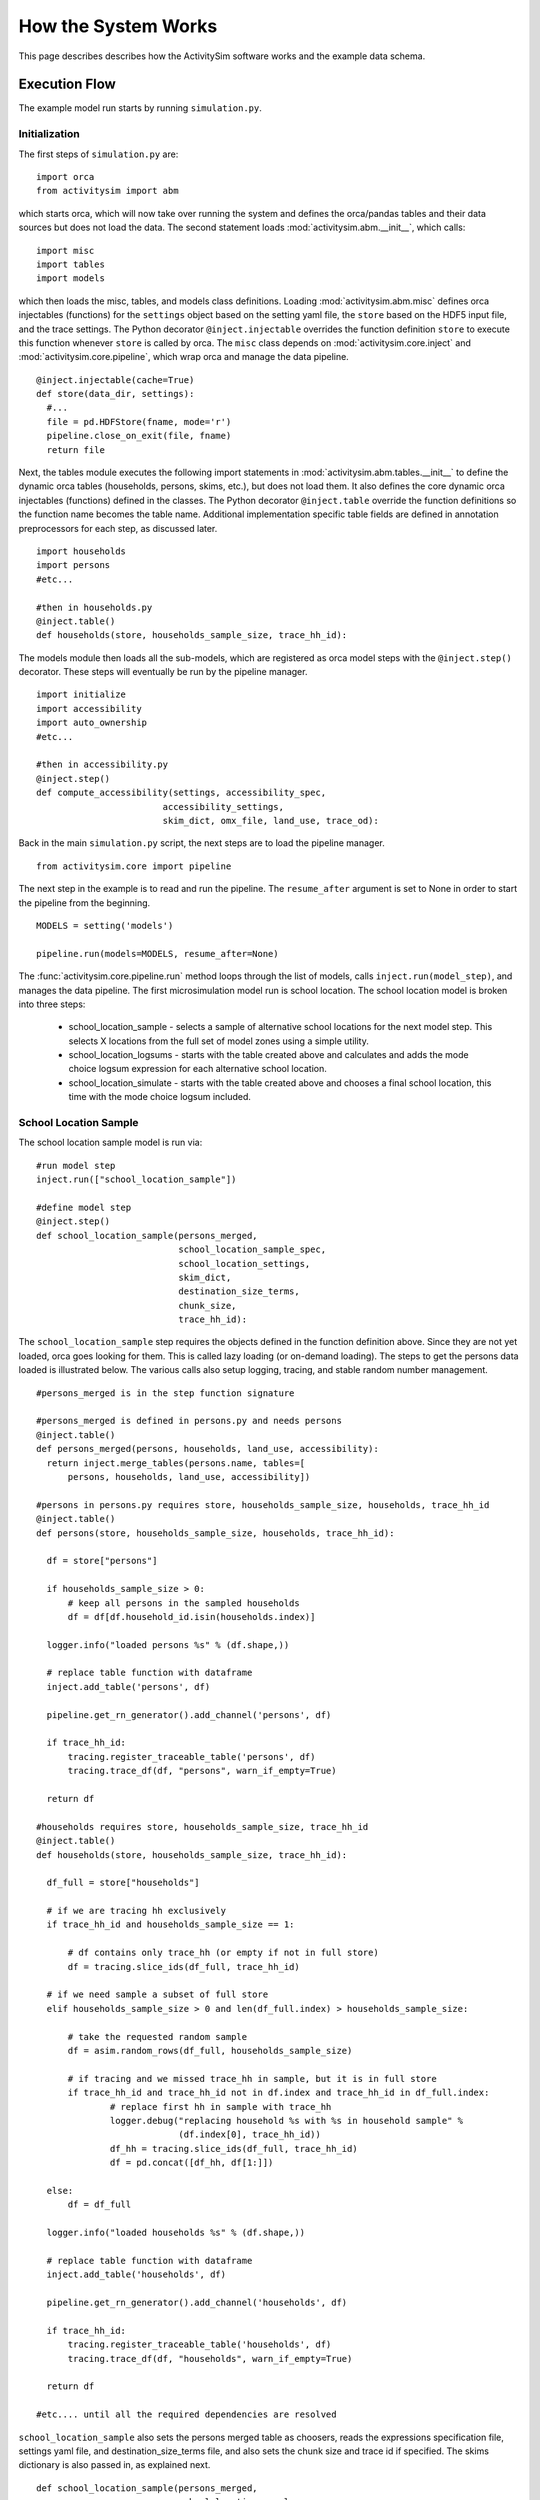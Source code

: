 
How the System Works
====================

This page describes describes how the ActivitySim software works and the example data schema.

.. _how_the_system_works:

Execution Flow
--------------

The example model run starts by running ``simulation.py``.

Initialization
~~~~~~~~~~~~~~

The first steps of ``simulation.py`` are:

::

  import orca
  from activitysim import abm 
  
which starts orca, which will now take over running the system and defines the orca/pandas tables and their data 
sources but does not load the data.  The second statement loads :mod:`activitysim.abm.__init__`, which calls:

::

   import misc 
   import tables
   import models

which then loads the misc, tables, and models class definitions.  Loading :mod:`activitysim.abm.misc` defines orca injectables 
(functions) for the ``settings`` object based on the setting yaml file, the ``store`` based on the HDF5 input 
file, and the trace settings.  The Python decorator ``@inject.injectable`` overrides the function definition ``store`` 
to execute this function whenever ``store`` is called by orca.  The ``misc`` class depends on 
:mod:`activitysim.core.inject` and :mod:`activitysim.core.pipeline`, which wrap orca and manage the data pipeline.  

:: 

  @inject.injectable(cache=True)
  def store(data_dir, settings):
    #...
    file = pd.HDFStore(fname, mode='r')
    pipeline.close_on_exit(file, fname)
    return file

Next, the tables module executes the following import statements in :mod:`activitysim.abm.tables.__init__` to 
define the dynamic orca tables (households, 
persons, skims, etc.), but does not load them. It also defines the core dynamic orca injectables (functions) 
defined in the classes. The Python decorator ``@inject.table`` override the function definitions so the function name
becomes the table name.  Additional implementation specific table fields are defined in annotation preprocessors for
each step, as discussed later.  

::

  import households
  import persons
  #etc...
  
  #then in households.py
  @inject.table()
  def households(store, households_sample_size, trace_hh_id):
  
The models module then loads all the sub-models, which are registered as orca model steps with 
the ``@inject.step()`` decorator.  These steps will eventually be run by the pipeline manager.

::

  import initialize
  import accessibility
  import auto_ownership
  #etc...
  
  #then in accessibility.py
  @inject.step()
  def compute_accessibility(settings, accessibility_spec,
                          accessibility_settings,
                          skim_dict, omx_file, land_use, trace_od):

Back in the main ``simulation.py`` script, the next steps are to load the pipeline manager.

::

  from activitysim.core import pipeline


The next step in the example is to read and run the pipeline.  The ``resume_after`` argument is set to None
in order to start the pipeline from the beginning.

::
  
  MODELS = setting('models')
  
  pipeline.run(models=MODELS, resume_after=None)

The :func:`activitysim.core.pipeline.run` method loops through the list of models, calls ``inject.run(model_step)``, 
and manages the data pipeline.  The first microsimulation model run is school location.  The school location 
model is broken into three steps:

  * school_location_sample - selects a sample of alternative school locations for the next model step. This selects X locations from the full set of model zones using a simple utility.
  * school_location_logsums - starts with the table created above and calculates and adds the mode choice logsum expression for each alternative school location.
  * school_location_simulate - starts with the table created above and chooses a final school location, this time with the mode choice logsum included.

School Location Sample
~~~~~~~~~~~~~~~~~~~~~~

The school location sample model is run via:

::
  
  #run model step
  inject.run(["school_location_sample"])
          
  #define model step
  @inject.step()
  def school_location_sample(persons_merged,
                             school_location_sample_spec,
                             school_location_settings,
                             skim_dict,
                             destination_size_terms,
                             chunk_size,
                             trace_hh_id):
                             
The ``school_location_sample`` step requires the objects defined in the function definition 
above.  Since they are not yet loaded, orca goes looking for them.  This is called lazy 
loading (or on-demand loading).  The steps to get the persons data loaded is illustrated below.
The various calls also setup logging, tracing, and stable random number management. 

::

  #persons_merged is in the step function signature
  
  #persons_merged is defined in persons.py and needs persons
  @inject.table()
  def persons_merged(persons, households, land_use, accessibility):
    return inject.merge_tables(persons.name, tables=[
        persons, households, land_use, accessibility])
        
  #persons in persons.py requires store, households_sample_size, households, trace_hh_id
  @inject.table()
  def persons(store, households_sample_size, households, trace_hh_id):

    df = store["persons"]

    if households_sample_size > 0:
        # keep all persons in the sampled households
        df = df[df.household_id.isin(households.index)]

    logger.info("loaded persons %s" % (df.shape,))

    # replace table function with dataframe
    inject.add_table('persons', df)

    pipeline.get_rn_generator().add_channel('persons', df)

    if trace_hh_id:
        tracing.register_traceable_table('persons', df)
        tracing.trace_df(df, "persons", warn_if_empty=True)

    return df
  
  #households requires store, households_sample_size, trace_hh_id
  @inject.table()
  def households(store, households_sample_size, trace_hh_id):

    df_full = store["households"]

    # if we are tracing hh exclusively
    if trace_hh_id and households_sample_size == 1:

        # df contains only trace_hh (or empty if not in full store)
        df = tracing.slice_ids(df_full, trace_hh_id)

    # if we need sample a subset of full store
    elif households_sample_size > 0 and len(df_full.index) > households_sample_size:

        # take the requested random sample
        df = asim.random_rows(df_full, households_sample_size)

        # if tracing and we missed trace_hh in sample, but it is in full store
        if trace_hh_id and trace_hh_id not in df.index and trace_hh_id in df_full.index:
                # replace first hh in sample with trace_hh
                logger.debug("replacing household %s with %s in household sample" %
                             (df.index[0], trace_hh_id))
                df_hh = tracing.slice_ids(df_full, trace_hh_id)
                df = pd.concat([df_hh, df[1:]])

    else:
        df = df_full

    logger.info("loaded households %s" % (df.shape,))

    # replace table function with dataframe
    inject.add_table('households', df)

    pipeline.get_rn_generator().add_channel('households', df)

    if trace_hh_id:
        tracing.register_traceable_table('households', df)
        tracing.trace_df(df, "households", warn_if_empty=True)

    return df
  
  #etc.... until all the required dependencies are resolved 

``school_location_sample`` also sets the persons merged table as choosers, reads the expressions 
specification file, settings yaml file, and destination_size_terms file, and also sets the chunk 
size and trace id if specified.  The skims dictionary is also passed in, as explained next.

::

  def school_location_sample(persons_merged,
                             school_location_sample_spec,
                             school_location_settings,
                             skim_dict,
                             destination_size_terms,
                             chunk_size,
                             trace_hh_id):
    
Inside the method, the skim matrix lookups required for this model are configured. The following code 
set the keys for looking up the skim values for this model. In this case there is a ``TAZ`` column 
in the choosers, which was in the ``households`` table that was joined with ``persons`` to make 
``persons_merged`` and a ``TAZ`` in the alternatives generation code which get merged during 
interaction as renamed ``TAZ_r``.  The skims are lazy loaded under the name "skims" and are 
available in the expressions using ``@skims``.

::

    # create wrapper with keys for this lookup - in this case there is a TAZ in the choosers
    # and a TAZ in the alternatives which get merged during interaction
    # the skims will be available under the name "skims" for any @ expressions
    skims = skim_dict.wrap('TAZ', 'TAZ_r')
    locals_d = {
        'skims': skims
    }

The next step is to call the :func:`activitysim.core.interaction_sample.interaction_sample` function which 
selects a sample of alternatives by running a MNL choice model simulation in which alternatives must be 
merged with choosers because there are interaction terms.  The choosers table, the alternatives table, the 
sample size, the model specification expressions file, the skims, the skims lookups, the chunk size, and the 
trace labels are passed in.  

:: 

  choices = interaction_sample(
                choosers_segment,
                alternatives_segment,
                sample_size=sample_size,
                alt_col_name=alt_col_name,
                spec=school_location_sample_spec[[school_type]],
                skims=skims,
                locals_d=locals_d,
                chunk_size=chunk_size,
                trace_label=tracing.extend_trace_label(trace_label, school_type))
    
This function solves the utilities, calculates probabilities, draws random numbers, selects choices with 
replacement, and returns the choices. This is done in a for loop of chunks of chooser records in order to avoid 
running out of RAM when building the often large data tables. This method does a lot, and eventually 
calls :func:`activitysim.core.interaction_simulate.eval_interaction_utilities`, which loops through each 
expression in  the expression file and solves it at once for all records in the chunked chooser 
table using either pandas' eval() or Python's eval().

The :func:`activitysim.core.interaction_sample.interaction_sample` method is currently only a multinomial 
logit choice model.  The :func:`activitysim.core.simulate.simple_simulate` method supports both MNL and NL as specified by 
the ``LOGIT_TYPE`` setting in the model settings YAML file.   The ``auto_ownership.yaml`` file for example specifies 
the ``LOGIT_TYPE`` as ``MNL.``

If the expression is a skim matrix, then the entire column of chooser OD pairs is retrieved from the matrix (i.e. numpy array) 
in one vectorized step.  The ``orig`` and ``dest`` objects in ``self.data[orig, dest]`` in :mod:`activitysim.core.skim` are vectors
and selecting numpy array items with vector indexes returns a vector.  Trace data is also written out if configured (not shown below).

:: 

    # evaluate expressions from the spec multiply by coefficients and sum
    interaction_utilities, trace_eval_results \
        = eval_interaction_utilities(spec, interaction_df, locals_d, trace_label, trace_rows)

    # reshape utilities (one utility column and one row per row in model_design)
    # to a dataframe with one row per chooser and one column per alternative
    utilities = pd.DataFrame(
        interaction_utilities.values.reshape(len(choosers), alternative_count),
        index=choosers.index)

    # convert to probabilities (utilities exponentiated and normalized to probs)
    # probs is same shape as utilities, one row per chooser and one column for alternative
    probs = logit.utils_to_probs(utilities, trace_label=trace_label, trace_choosers=choosers)

    choices_df = make_sample_choices(
        choosers, probs, interaction_utilities,
        sample_size, alternative_count, alt_col_name, trace_label)

    # pick_count is number of duplicate picks
    pick_group = choices_df.groupby([choosers.index.name, alt_col_name])

    # number each item in each group from 0 to the length of that group - 1.
    choices_df['pick_count'] = pick_group.cumcount(ascending=True)
    # flag duplicate rows after first
    choices_df['pick_dup'] = choices_df['pick_count'] > 0
    # add reverse cumcount to get total pick_count (conveniently faster than groupby.count + merge)
    choices_df['pick_count'] += pick_group.cumcount(ascending=False) + 1

    # drop the duplicates
    choices_df = choices_df[~choices_df['pick_dup']]
    del choices_df['pick_dup']

    return choices_df

The model creates the ``school_location_sample`` table using the choices above.  This table is 
then used for the next model step - solving the logsums for the sample.

:: 

    inject.add_table('school_location_sample', choices)
    

School Location Logsums
~~~~~~~~~~~~~~~~~~~~~~~

The school location logsums model is called via:

::

  #run model step
  inject.run(["school_location_logsums"])
          
  #define model step
  @inject.step()
  def school_location_logsums(
        persons_merged,
        land_use,
        skim_dict, skim_stack,
        school_location_sample,
        configs_dir,
        chunk_size,
        trace_hh_id):
                             
The ``school_location_logsums`` step requires the objects defined in the function definition 
above.  Some of these are not yet loaded, so orca goes looking for them.  The next steps are
similar to what the sampling model does, except this time the sampled locations table is the choosers
and the model is calculating and adding the mode choice logsums using the logsums expression files:

::

    for school_type, school_type_id in iteritems(SCHOOL_TYPE_ID):

        segment = 'university' if school_type == 'university' else 'school'
        logsum_spec = get_segment_and_unstack(omnibus_logsum_spec, segment)
        
        choosers = location_sample[location_sample['school_type'] == school_type_id]

        choosers = pd.merge(
            choosers,
            persons_merged,
            left_index=True,
            right_index=True,
            how="left")

        logsums = logsum.compute_logsums(
            choosers, logsum_spec,
            logsum_settings, school_location_settings,
            skim_dict, skim_stack,
            chunk_size, trace_hh_id,
            tracing.extend_trace_label(trace_label, school_type))

    inject.add_column("school_location_sample", "mode_choice_logsum", logsums)

The :func:`activitysim.abm.models.util.logsums.compute_logsums` method goes through a similar series
of steps as the interaction_sample function but ends up calling 
:func:`activitysim.core.simulate.simple_simulate_logsums` since it supports nested logit models, which 
are required for the mode choice logsum calculation.  The 
:func:`activitysim.core.simulate.simple_simulate_logsums` returns a vector of logsums (instead of a vector 
choices). The resulting logsums are added to the ``school_location_sample`` table as the 
``mode_choice_logsum`` column.

School Location Final Choice 
~~~~~~~~~~~~~~~~~~~~~~~~~~~~

The final school location choice model operates on the ``school_location_sample`` table created 
above and is called as follows:

:: 

  #run model step
  inject.run(["school_location_simulate"])
  
  #define model step
  @inject.step()
  def school_location_simulate(persons_merged, persons,
                             school_location_sample,
                             school_location_spec,
                             school_location_settings,
                             skim_dict,
                             land use, size_terms,
                             chunk_size,
                             trace_hh_id):

The ``school_location_simulate`` step requires the objects defined in the function definition 
above.  The operations executed by this model are very similar to the earlier models, except 
this time the sampled locations table is the choosers and the model selects one alternative for
each chooser using the school location simulate expression files and the 
:func:`activitysim.core.interaction_sample_simulate.interaction_sample_simulate` function.  

The model adds the choices as a column to the ``persons`` table and adds 
additional output columns using a postprocessor table annotation.  Refer to :ref:`table_annotation` 
for more information and the :func:`activitysim.abm.models.util.expressions.assign_columns` function.

:: 

   # We only chose school locations for the subset of persons who go to school
   # so we backfill the empty choices with -1 to code as no school location
   persons['school_taz'] = choices.reindex(persons.index).fillna(-1).astype(int)
   
   expressions.assign_columns(
        df=persons,
        model_settings=school_location_settings.get('annotate_persons'),
        trace_label=tracing.extend_trace_label(trace_label, 'annotate_persons'))

    pipeline.replace_table("persons", persons)

Finishing Up 
~~~~~~~~~~~~

The last models to be run by the data pipeline are:

* ``write_data_dictionary``, which writes the table_name, number of rows, number of columns, and number of bytes for each checkpointed table
* ``write_tables``, which writes pipeline tables as csv files as specified by the output_tables setting

Back in the main ``simulation.py`` script, the final steps are to:

* close the data pipeline (and attached HDF5 file)
* print the elapsed model runtime

Additional Notes
----------------

The rest of the microsimulation models operate in a similar fashion with a few notable additions:

* creating new tables
* vectorized 3D skims indexing
* aggregate (OD-level) accessibilities model

Creating New Tables
~~~~~~~~~~~~~~~~~~~

In addition to calculating the mandatory tour frequency for a person, the model must also create mandatory tour records.
Once the number of tours is known, then the next step is to create tours records for subsequent models.  This is done by the 
:func:`activitysim.abm.models.util.tour_frequency.process_tours` function, which is called by the 
:func:`activitysim.abm.models.mandatory_tour_frequency.mandatory_tour_frequency` function, which adds the tours to 
the ``tours`` table managed in the data pipeline.  This is the same basic pattern used for creating all new tables - 
tours, trips, etc.

::

  @inject.step()
  def mandatory_tour_frequency(persons, persons_merged,
                             mandatory_tour_frequency_spec,
                             mandatory_tour_frequency_settings,
                             mandatory_tour_frequency_alternatives,
                             chunk_size,
                             trace_hh_id):
  
  mandatory_tours = process_mandatory_tours(
      persons=persons[~persons.mandatory_tour_frequency.isnull()],
      mandatory_tour_frequency_alts=mandatory_tour_frequency_alternatives
  )

  tours = pipeline.extend_table("tours", mandatory_tours)

    
Vectorized 3D Skim Indexing
~~~~~~~~~~~~~~~~~~~~~~~~~~~

The mode choice model uses the :class:`activitysim.core.skim.SkimStackWrapper` class in addition to the skims (2D) 
class.  The SkimStackWrapper class represents a collection of skims with a third dimension, which in this case 
is time period.  Setting up the 3D index for SkimStackWrapper is done as follows:

::

  # setup three skim keys based on columns in the chooser table
  # origin, destination, time period; destination, origin, time period; origin, destination
  odt_skim_stack_wrapper = skim_stack.wrap(left_key='TAZ', right_key='destination', skim_key="out_period")
  dot_skim_stack_wrapper = skim_stack.wrap(left_key='destination', right_key='TAZ', skim_key="in_period")
  od_skims               = skim_dict.wrap('TAZ', 'destination')
  
  #pass these into simple_simulate so they can be used in expressions
  locals_d = {
    "odt_skims": odt_skim_stack_wrapper,
    "dot_skims": dot_skim_stack_wrapper,
    "od_skims": od_skim_stack_wrapper
  }

When model expressions such as ``@odt_skims['WLK_LOC_WLK_TOTIVT']`` are solved,
the ``WLK_LOC_WLK_TOTIVT`` skim matrix values for all chooser table origins, destinations, and 
out_periods can be retrieved in one vectorized request.

All the skims are preloaded (cached) by the pipeline manager at the beginning of the model 
run in order to avoid repeatedly reading the skims from the OMX files on disk.  This saves
significant model runtime.

See :ref:`skims_in_detail` for more information on skim handling.

Accessibilities Model
~~~~~~~~~~~~~~~~~~~~~

Unlike the microsimulation models, which operate on a table of choosers, the accessibilities model is 
an aggregate model that calculates accessibility measures by origin zone to all destination zones.  This 
model could be implemented with a matrix library such as numpy since it involves a series of matrix 
and vector operations.  However, all the other ActivitySim AB models - the 
microsimulation models - are implemented with pandas.DataFrame tables, and so this would be a 
different approach for just this model.  The benefits of keeping with the same table approach to 
data setup, expression management, and solving means ActivitySim has one expression syntax, is
easier to understand and document, and is more efficiently implemented.  

As illustrated below, in order to convert the 
accessibility calculation into a table operation, a table of OD pairs is first built using numpy
``repeat`` and ``tile`` functions.  Once constructed, the additional data columns are added to the 
table in order to solve the accessibility calculations.  The skim data is also added in column form.
After solving the expressions for each OD pair row, the accessibility module aggregates the results
to origin zone and write them to the datastore.  

::

  # create OD dataframe
    od_df = pd.DataFrame(
        data={
            'orig': np.repeat(np.asanyarray(land_use_df.index), zone_count),
            'dest': np.tile(np.asanyarray(land_use_df.index), zone_count)
        }
    )


.. index:: data tables
.. index:: tables
.. index:: data schema

Data Schema
-----------

The ActivitySim data schema depends on the sub-models implemented.  The data schema listed below is for
the example model.  These tables and skims are defined in the :mod:`activitysim.abm.tables` package.

.. index:: constants
.. index:: households
.. index:: land use
.. index:: persons
.. index:: random channels
.. index:: size terms
.. index:: time windows table
.. index:: tours 
.. index:: trips

Data Tables
~~~~~~~~~~~

The following tables are currently implemented:

  * households - household attributes for each household being simulated.  Index: ``household_id`` (see ``activitysim.abm.tables.households.py``)
  * landuse - zonal land use (such as population and employment) attributes. Index: ``TAZ`` (see ``activitysim.abm.tables.landuse.py``)
  * persons - person attributes for each person being simulated.  Index: ``person_id`` (see ``activitysim.abm.tables.persons.py``)
  * time windows - manages person time windows throughout the simulation.  See :ref:`time_windows`.  Index:  ``person_id`` (see the person_windows table create decorator in ``activitysim.abm.tables.time_windows.py``)
  * tours - tour attributes for each tour (mandatory, non-mandatory, joint, and atwork-subtour) being simulated.  Index:  ``tour_id`` (see ``activitysim.abm.models.util.tour_frequency.py``)
  * trips - trip attributes for each trip being simulated.  Index: ``trip_id`` (see ``activitysim.abm.models.stop_frequency.py``)

A few additional tables are also used, which are not really tables, but classes:

  * constants - various codes used throughout the model system, such as person type codes
  * random channels - random channel management settings 
  * size terms - created by reading the ``destination_choice_size_terms.csv`` input file.  Index - ``segment`` (see ``activitysim.abm.tables.size_terms.py``)
  * skims - see :ref:`skims` 
  
Data Schema
~~~~~~~~~~~

The following table lists the pipeline data tables, each final field, the data type, the step that created it, and the  
number of columns and rows in the table at the time of creation.  The ``scripts\make_pipeline_output.py`` script 
uses the information stored in the pipeline file to create the table below for a small sample of households.  

+-----------------------------------+-------------------------------+---------+------------------------------------+----+-----+
| Table                             | Field                         | DType   | Creator                            |NCol|NRow |
+===================================+===============================+=========+====================================+====+=====+
| households                        | TAZ                           | int64   | initialize                         | 64 | 100 |
+-----------------------------------+-------------------------------+---------+------------------------------------+----+-----+
| households                        | SERIALNO                      | int64   | initialize                         | 64 | 100 |
+-----------------------------------+-------------------------------+---------+------------------------------------+----+-----+
| households                        | PUMA5                         | int64   | initialize                         | 64 | 100 |
+-----------------------------------+-------------------------------+---------+------------------------------------+----+-----+
| households                        | income                        | int64   | initialize                         | 64 | 100 |
+-----------------------------------+-------------------------------+---------+------------------------------------+----+-----+
| households                        | hhsize                        | int64   | initialize                         | 64 | 100 |
+-----------------------------------+-------------------------------+---------+------------------------------------+----+-----+
| households                        | HHT                           | int64   | initialize                         | 64 | 100 |
+-----------------------------------+-------------------------------+---------+------------------------------------+----+-----+
| households                        | UNITTYPE                      | int64   | initialize                         | 64 | 100 |
+-----------------------------------+-------------------------------+---------+------------------------------------+----+-----+
| households                        | NOC                           | int64   | initialize                         | 64 | 100 |
+-----------------------------------+-------------------------------+---------+------------------------------------+----+-----+
| households                        | BLDGSZ                        | int64   | initialize                         | 64 | 100 |
+-----------------------------------+-------------------------------+---------+------------------------------------+----+-----+
| households                        | TENURE                        | int64   | initialize                         | 64 | 100 |
+-----------------------------------+-------------------------------+---------+------------------------------------+----+-----+
| households                        | VEHICL                        | int64   | initialize                         | 64 | 100 |
+-----------------------------------+-------------------------------+---------+------------------------------------+----+-----+
| households                        | hinccat1                      | int64   | initialize                         | 64 | 100 |
+-----------------------------------+-------------------------------+---------+------------------------------------+----+-----+
| households                        | hinccat2                      | int64   | initialize                         | 64 | 100 |
+-----------------------------------+-------------------------------+---------+------------------------------------+----+-----+
| households                        | hhagecat                      | int64   | initialize                         | 64 | 100 |
+-----------------------------------+-------------------------------+---------+------------------------------------+----+-----+
| households                        | hsizecat                      | int64   | initialize                         | 64 | 100 |
+-----------------------------------+-------------------------------+---------+------------------------------------+----+-----+
| households                        | hfamily                       | int64   | initialize                         | 64 | 100 |
+-----------------------------------+-------------------------------+---------+------------------------------------+----+-----+
| households                        | hunittype                     | int64   | initialize                         | 64 | 100 |
+-----------------------------------+-------------------------------+---------+------------------------------------+----+-----+
| households                        | hNOCcat                       | int64   | initialize                         | 64 | 100 |
+-----------------------------------+-------------------------------+---------+------------------------------------+----+-----+
| households                        | hwrkrcat                      | int64   | initialize                         | 64 | 100 |
+-----------------------------------+-------------------------------+---------+------------------------------------+----+-----+
| households                        | h0004                         | int64   | initialize                         | 64 | 100 |
+-----------------------------------+-------------------------------+---------+------------------------------------+----+-----+
| households                        | h0511                         | int64   | initialize                         | 64 | 100 |
+-----------------------------------+-------------------------------+---------+------------------------------------+----+-----+
| households                        | h1215                         | int64   | initialize                         | 64 | 100 |
+-----------------------------------+-------------------------------+---------+------------------------------------+----+-----+
| households                        | h1617                         | int64   | initialize                         | 64 | 100 |
+-----------------------------------+-------------------------------+---------+------------------------------------+----+-----+
| households                        | h1824                         | int64   | initialize                         | 64 | 100 |
+-----------------------------------+-------------------------------+---------+------------------------------------+----+-----+
| households                        | h2534                         | int64   | initialize                         | 64 | 100 |
+-----------------------------------+-------------------------------+---------+------------------------------------+----+-----+
| households                        | h3549                         | int64   | initialize                         | 64 | 100 |
+-----------------------------------+-------------------------------+---------+------------------------------------+----+-----+
| households                        | h5064                         | int64   | initialize                         | 64 | 100 |
+-----------------------------------+-------------------------------+---------+------------------------------------+----+-----+
| households                        | h6579                         | int64   | initialize                         | 64 | 100 |
+-----------------------------------+-------------------------------+---------+------------------------------------+----+-----+
| households                        | h80up                         | int64   | initialize                         | 64 | 100 |
+-----------------------------------+-------------------------------+---------+------------------------------------+----+-----+
| households                        | num_workers                   | int64   | initialize                         | 64 | 100 |
+-----------------------------------+-------------------------------+---------+------------------------------------+----+-----+
| households                        | hwork_f                       | int64   | initialize                         | 64 | 100 |
+-----------------------------------+-------------------------------+---------+------------------------------------+----+-----+
| households                        | hwork_p                       | int64   | initialize                         | 64 | 100 |
+-----------------------------------+-------------------------------+---------+------------------------------------+----+-----+
| households                        | huniv                         | int64   | initialize                         | 64 | 100 |
+-----------------------------------+-------------------------------+---------+------------------------------------+----+-----+
| households                        | hnwork                        | int64   | initialize                         | 64 | 100 |
+-----------------------------------+-------------------------------+---------+------------------------------------+----+-----+
| households                        | hretire                       | int64   | initialize                         | 64 | 100 |
+-----------------------------------+-------------------------------+---------+------------------------------------+----+-----+
| households                        | hpresch                       | int64   | initialize                         | 64 | 100 |
+-----------------------------------+-------------------------------+---------+------------------------------------+----+-----+
| households                        | hschpred                      | int64   | initialize                         | 64 | 100 |
+-----------------------------------+-------------------------------+---------+------------------------------------+----+-----+
| households                        | hschdriv                      | int64   | initialize                         | 64 | 100 |
+-----------------------------------+-------------------------------+---------+------------------------------------+----+-----+
| households                        | htypdwel                      | int64   | initialize                         | 64 | 100 |
+-----------------------------------+-------------------------------+---------+------------------------------------+----+-----+
| households                        | hownrent                      | int64   | initialize                         | 64 | 100 |
+-----------------------------------+-------------------------------+---------+------------------------------------+----+-----+
| households                        | hadnwst                       | int64   | initialize                         | 64 | 100 |
+-----------------------------------+-------------------------------+---------+------------------------------------+----+-----+
| households                        | hadwpst                       | int64   | initialize                         | 64 | 100 |
+-----------------------------------+-------------------------------+---------+------------------------------------+----+-----+
| households                        | hadkids                       | int64   | initialize                         | 64 | 100 |
+-----------------------------------+-------------------------------+---------+------------------------------------+----+-----+
| households                        | bucketBin                     | int64   | initialize                         | 64 | 100 |
+-----------------------------------+-------------------------------+---------+------------------------------------+----+-----+
| households                        | originalPUMA                  | int64   | initialize                         | 64 | 100 |
+-----------------------------------+-------------------------------+---------+------------------------------------+----+-----+
| households                        | hmultiunit                    | int64   | initialize                         | 64 | 100 |
+-----------------------------------+-------------------------------+---------+------------------------------------+----+-----+
| households                        | chunk_id                      | int64   | initialize                         | 64 | 100 |
+-----------------------------------+-------------------------------+---------+------------------------------------+----+-----+
| households                        | income_in_thousands           | float64 | initialize                         | 64 | 100 |
+-----------------------------------+-------------------------------+---------+------------------------------------+----+-----+
| households                        | income_segment                | int32   | initialize                         | 64 | 100 |
+-----------------------------------+-------------------------------+---------+------------------------------------+----+-----+
| households                        | num_non_workers               | int64   | initialize                         | 64 | 100 |
+-----------------------------------+-------------------------------+---------+------------------------------------+----+-----+
| households                        | num_drivers                   | float64 | initialize                         | 64 | 100 |
+-----------------------------------+-------------------------------+---------+------------------------------------+----+-----+
| households                        | num_adults                    | float64 | initialize                         | 64 | 100 |
+-----------------------------------+-------------------------------+---------+------------------------------------+----+-----+
| households                        | num_children                  | float64 | initialize                         | 64 | 100 |
+-----------------------------------+-------------------------------+---------+------------------------------------+----+-----+
| households                        | num_young_children            | float64 | initialize                         | 64 | 100 |
+-----------------------------------+-------------------------------+---------+------------------------------------+----+-----+
| households                        | num_children_5_to_15          | float64 | initialize                         | 64 | 100 |
+-----------------------------------+-------------------------------+---------+------------------------------------+----+-----+
| households                        | num_children_16_to_17         | float64 | initialize                         | 64 | 100 |
+-----------------------------------+-------------------------------+---------+------------------------------------+----+-----+
| households                        | num_college_age               | float64 | initialize                         | 64 | 100 |
+-----------------------------------+-------------------------------+---------+------------------------------------+----+-----+
| households                        | num_young_adults              | float64 | initialize                         | 64 | 100 |
+-----------------------------------+-------------------------------+---------+------------------------------------+----+-----+
| households                        | non_family                    | bool    | initialize                         | 64 | 100 |
+-----------------------------------+-------------------------------+---------+------------------------------------+----+-----+
| households                        | family                        | bool    | initialize                         | 64 | 100 |
+-----------------------------------+-------------------------------+---------+------------------------------------+----+-----+
| households                        | home_is_urban                 | bool    | initialize                         | 64 | 100 |
+-----------------------------------+-------------------------------+---------+------------------------------------+----+-----+
| households                        | home_is_rural                 | bool    | initialize                         | 64 | 100 |
+-----------------------------------+-------------------------------+---------+------------------------------------+----+-----+
| households                        | work_tour_auto_time_savings   | int64   | initialize                         | 64 | 100 |
+-----------------------------------+-------------------------------+---------+------------------------------------+----+-----+
| households                        | auto_ownership                | int64   | initialize                         | 64 | 100 |
+-----------------------------------+-------------------------------+---------+------------------------------------+----+-----+
| households                        | num_under16_not_at_school     | int32   | cdap_simulate                      | 68 | 100 |
+-----------------------------------+-------------------------------+---------+------------------------------------+----+-----+
| households                        | num_travel_active             | int32   | cdap_simulate                      | 68 | 100 |
+-----------------------------------+-------------------------------+---------+------------------------------------+----+-----+
| households                        | num_travel_active_adults      | int32   | cdap_simulate                      | 68 | 100 |
+-----------------------------------+-------------------------------+---------+------------------------------------+----+-----+
| households                        | num_travel_active_children    | int32   | cdap_simulate                      | 68 | 100 |
+-----------------------------------+-------------------------------+---------+------------------------------------+----+-----+
| households                        | joint_tour_frequency          | object  | joint_tour_frequency               | 70 | 100 |
+-----------------------------------+-------------------------------+---------+------------------------------------+----+-----+
| households                        | num_hh_joint_tours            | int8    | joint_tour_frequency               | 70 | 100 |
+-----------------------------------+-------------------------------+---------+------------------------------------+----+-----+
| land_use                          | DISTRICT                      | int64   | initialize                         | 45 | 25  |
+-----------------------------------+-------------------------------+---------+------------------------------------+----+-----+
| land_use                          | SD                            | int64   | initialize                         | 45 | 25  |
+-----------------------------------+-------------------------------+---------+------------------------------------+----+-----+
| land_use                          | county_id                     | int64   | initialize                         | 45 | 25  |
+-----------------------------------+-------------------------------+---------+------------------------------------+----+-----+
| land_use                          | TOTHH                         | int64   | initialize                         | 45 | 25  |
+-----------------------------------+-------------------------------+---------+------------------------------------+----+-----+
| land_use                          | HHPOP                         | int64   | initialize                         | 45 | 25  |
+-----------------------------------+-------------------------------+---------+------------------------------------+----+-----+
| land_use                          | TOTPOP                        | int64   | initialize                         | 45 | 25  |
+-----------------------------------+-------------------------------+---------+------------------------------------+----+-----+
| land_use                          | EMPRES                        | int64   | initialize                         | 45 | 25  |
+-----------------------------------+-------------------------------+---------+------------------------------------+----+-----+
| land_use                          | SFDU                          | int64   | initialize                         | 45 | 25  |
+-----------------------------------+-------------------------------+---------+------------------------------------+----+-----+
| land_use                          | MFDU                          | int64   | initialize                         | 45 | 25  |
+-----------------------------------+-------------------------------+---------+------------------------------------+----+-----+
| land_use                          | HHINCQ1                       | int64   | initialize                         | 45 | 25  |
+-----------------------------------+-------------------------------+---------+------------------------------------+----+-----+
| land_use                          | HHINCQ2                       | int64   | initialize                         | 45 | 25  |
+-----------------------------------+-------------------------------+---------+------------------------------------+----+-----+
| land_use                          | HHINCQ3                       | int64   | initialize                         | 45 | 25  |
+-----------------------------------+-------------------------------+---------+------------------------------------+----+-----+
| land_use                          | HHINCQ4                       | int64   | initialize                         | 45 | 25  |
+-----------------------------------+-------------------------------+---------+------------------------------------+----+-----+
| land_use                          | TOTACRE                       | float64 | initialize                         | 45 | 25  |
+-----------------------------------+-------------------------------+---------+------------------------------------+----+-----+
| land_use                          | RESACRE                       | int64   | initialize                         | 45 | 25  |
+-----------------------------------+-------------------------------+---------+------------------------------------+----+-----+
| land_use                          | CIACRE                        | int64   | initialize                         | 45 | 25  |
+-----------------------------------+-------------------------------+---------+------------------------------------+----+-----+
| land_use                          | SHPOP62P                      | float64 | initialize                         | 45 | 25  |
+-----------------------------------+-------------------------------+---------+------------------------------------+----+-----+
| land_use                          | TOTEMP                        | int64   | initialize                         | 45 | 25  |
+-----------------------------------+-------------------------------+---------+------------------------------------+----+-----+
| land_use                          | AGE0004                       | int64   | initialize                         | 45 | 25  |
+-----------------------------------+-------------------------------+---------+------------------------------------+----+-----+
| land_use                          | AGE0519                       | int64   | initialize                         | 45 | 25  |
+-----------------------------------+-------------------------------+---------+------------------------------------+----+-----+
| land_use                          | AGE2044                       | int64   | initialize                         | 45 | 25  |
+-----------------------------------+-------------------------------+---------+------------------------------------+----+-----+
| land_use                          | AGE4564                       | int64   | initialize                         | 45 | 25  |
+-----------------------------------+-------------------------------+---------+------------------------------------+----+-----+
| land_use                          | AGE65P                        | int64   | initialize                         | 45 | 25  |
+-----------------------------------+-------------------------------+---------+------------------------------------+----+-----+
| land_use                          | RETEMPN                       | int64   | initialize                         | 45 | 25  |
+-----------------------------------+-------------------------------+---------+------------------------------------+----+-----+
| land_use                          | FPSEMPN                       | int64   | initialize                         | 45 | 25  |
+-----------------------------------+-------------------------------+---------+------------------------------------+----+-----+
| land_use                          | HEREMPN                       | int64   | initialize                         | 45 | 25  |
+-----------------------------------+-------------------------------+---------+------------------------------------+----+-----+
| land_use                          | OTHEMPN                       | int64   | initialize                         | 45 | 25  |
+-----------------------------------+-------------------------------+---------+------------------------------------+----+-----+
| land_use                          | AGREMPN                       | int64   | initialize                         | 45 | 25  |
+-----------------------------------+-------------------------------+---------+------------------------------------+----+-----+
| land_use                          | MWTEMPN                       | int64   | initialize                         | 45 | 25  |
+-----------------------------------+-------------------------------+---------+------------------------------------+----+-----+
| land_use                          | PRKCST                        | float64 | initialize                         | 45 | 25  |
+-----------------------------------+-------------------------------+---------+------------------------------------+----+-----+
| land_use                          | OPRKCST                       | float64 | initialize                         | 45 | 25  |
+-----------------------------------+-------------------------------+---------+------------------------------------+----+-----+
| land_use                          | area_type                     | int64   | initialize                         | 45 | 25  |
+-----------------------------------+-------------------------------+---------+------------------------------------+----+-----+
| land_use                          | HSENROLL                      | float64 | initialize                         | 45 | 25  |
+-----------------------------------+-------------------------------+---------+------------------------------------+----+-----+
| land_use                          | COLLFTE                       | float64 | initialize                         | 45 | 25  |
+-----------------------------------+-------------------------------+---------+------------------------------------+----+-----+
| land_use                          | COLLPTE                       | float64 | initialize                         | 45 | 25  |
+-----------------------------------+-------------------------------+---------+------------------------------------+----+-----+
| land_use                          | TOPOLOGY                      | int64   | initialize                         | 45 | 25  |
+-----------------------------------+-------------------------------+---------+------------------------------------+----+-----+
| land_use                          | TERMINAL                      | float64 | initialize                         | 45 | 25  |
+-----------------------------------+-------------------------------+---------+------------------------------------+----+-----+
| land_use                          | ZERO                          | int64   | initialize                         | 45 | 25  |
+-----------------------------------+-------------------------------+---------+------------------------------------+----+-----+
| land_use                          | hhlds                         | int64   | initialize                         | 45 | 25  |
+-----------------------------------+-------------------------------+---------+------------------------------------+----+-----+
| land_use                          | sftaz                         | int64   | initialize                         | 45 | 25  |
+-----------------------------------+-------------------------------+---------+------------------------------------+----+-----+
| land_use                          | gqpop                         | int64   | initialize                         | 45 | 25  |
+-----------------------------------+-------------------------------+---------+------------------------------------+----+-----+
| land_use                          | household_density             | float64 | initialize                         | 45 | 25  |
+-----------------------------------+-------------------------------+---------+------------------------------------+----+-----+
| land_use                          | employment_density            | float64 | initialize                         | 45 | 25  |
+-----------------------------------+-------------------------------+---------+------------------------------------+----+-----+
| land_use                          | density_index                 | float64 | initialize                         | 45 | 25  |
+-----------------------------------+-------------------------------+---------+------------------------------------+----+-----+
| land_use                          | county_name                   | object  | initialize                         | 45 | 25  |
+-----------------------------------+-------------------------------+---------+------------------------------------+----+-----+
| person_windows                    | 4                             | int8    | initialize                         | 21 | 157 |
+-----------------------------------+-------------------------------+---------+------------------------------------+----+-----+
| person_windows                    | 5                             | int8    | initialize                         | 21 | 157 |
+-----------------------------------+-------------------------------+---------+------------------------------------+----+-----+
| person_windows                    | 6                             | int8    | initialize                         | 21 | 157 |
+-----------------------------------+-------------------------------+---------+------------------------------------+----+-----+
| person_windows                    | 7                             | int8    | initialize                         | 21 | 157 |
+-----------------------------------+-------------------------------+---------+------------------------------------+----+-----+
| person_windows                    | 8                             | int8    | initialize                         | 21 | 157 |
+-----------------------------------+-------------------------------+---------+------------------------------------+----+-----+
| person_windows                    | 9                             | int8    | initialize                         | 21 | 157 |
+-----------------------------------+-------------------------------+---------+------------------------------------+----+-----+
| person_windows                    | 10                            | int8    | initialize                         | 21 | 157 |
+-----------------------------------+-------------------------------+---------+------------------------------------+----+-----+
| person_windows                    | 11                            | int8    | initialize                         | 21 | 157 |
+-----------------------------------+-------------------------------+---------+------------------------------------+----+-----+
| person_windows                    | 12                            | int8    | initialize                         | 21 | 157 |
+-----------------------------------+-------------------------------+---------+------------------------------------+----+-----+
| person_windows                    | 13                            | int8    | initialize                         | 21 | 157 |
+-----------------------------------+-------------------------------+---------+------------------------------------+----+-----+
| person_windows                    | 14                            | int8    | initialize                         | 21 | 157 |
+-----------------------------------+-------------------------------+---------+------------------------------------+----+-----+
| person_windows                    | 15                            | int8    | initialize                         | 21 | 157 |
+-----------------------------------+-------------------------------+---------+------------------------------------+----+-----+
| person_windows                    | 16                            | int8    | initialize                         | 21 | 157 |
+-----------------------------------+-------------------------------+---------+------------------------------------+----+-----+
| person_windows                    | 17                            | int8    | initialize                         | 21 | 157 |
+-----------------------------------+-------------------------------+---------+------------------------------------+----+-----+
| person_windows                    | 18                            | int8    | initialize                         | 21 | 157 |
+-----------------------------------+-------------------------------+---------+------------------------------------+----+-----+
| person_windows                    | 19                            | int8    | initialize                         | 21 | 157 |
+-----------------------------------+-------------------------------+---------+------------------------------------+----+-----+
| person_windows                    | 20                            | int8    | initialize                         | 21 | 157 |
+-----------------------------------+-------------------------------+---------+------------------------------------+----+-----+
| person_windows                    | 21                            | int8    | initialize                         | 21 | 157 |
+-----------------------------------+-------------------------------+---------+------------------------------------+----+-----+
| person_windows                    | 22                            | int8    | initialize                         | 21 | 157 |
+-----------------------------------+-------------------------------+---------+------------------------------------+----+-----+
| person_windows                    | 23                            | int8    | initialize                         | 21 | 157 |
+-----------------------------------+-------------------------------+---------+------------------------------------+----+-----+
| person_windows                    | 24                            | int8    | initialize                         | 21 | 157 |
+-----------------------------------+-------------------------------+---------+------------------------------------+----+-----+
| persons                           | household_id                  | int64   | initialize                         | 40 | 157 |
+-----------------------------------+-------------------------------+---------+------------------------------------+----+-----+
| persons                           | age                           | int64   | initialize                         | 40 | 157 |
+-----------------------------------+-------------------------------+---------+------------------------------------+----+-----+
| persons                           | RELATE                        | int64   | initialize                         | 40 | 157 |
+-----------------------------------+-------------------------------+---------+------------------------------------+----+-----+
| persons                           | ESR                           | int64   | initialize                         | 40 | 157 |
+-----------------------------------+-------------------------------+---------+------------------------------------+----+-----+
| persons                           | GRADE                         | int64   | initialize                         | 40 | 157 |
+-----------------------------------+-------------------------------+---------+------------------------------------+----+-----+
| persons                           | PNUM                          | int64   | initialize                         | 40 | 157 |
+-----------------------------------+-------------------------------+---------+------------------------------------+----+-----+
| persons                           | PAUG                          | int64   | initialize                         | 40 | 157 |
+-----------------------------------+-------------------------------+---------+------------------------------------+----+-----+
| persons                           | DDP                           | int64   | initialize                         | 40 | 157 |
+-----------------------------------+-------------------------------+---------+------------------------------------+----+-----+
| persons                           | sex                           | int64   | initialize                         | 40 | 157 |
+-----------------------------------+-------------------------------+---------+------------------------------------+----+-----+
| persons                           | WEEKS                         | int64   | initialize                         | 40 | 157 |
+-----------------------------------+-------------------------------+---------+------------------------------------+----+-----+
| persons                           | HOURS                         | int64   | initialize                         | 40 | 157 |
+-----------------------------------+-------------------------------+---------+------------------------------------+----+-----+
| persons                           | MSP                           | int64   | initialize                         | 40 | 157 |
+-----------------------------------+-------------------------------+---------+------------------------------------+----+-----+
| persons                           | POVERTY                       | int64   | initialize                         | 40 | 157 |
+-----------------------------------+-------------------------------+---------+------------------------------------+----+-----+
| persons                           | EARNS                         | int64   | initialize                         | 40 | 157 |
+-----------------------------------+-------------------------------+---------+------------------------------------+----+-----+
| persons                           | pagecat                       | int64   | initialize                         | 40 | 157 |
+-----------------------------------+-------------------------------+---------+------------------------------------+----+-----+
| persons                           | pemploy                       | int64   | initialize                         | 40 | 157 |
+-----------------------------------+-------------------------------+---------+------------------------------------+----+-----+
| persons                           | pstudent                      | int64   | initialize                         | 40 | 157 |
+-----------------------------------+-------------------------------+---------+------------------------------------+----+-----+
| persons                           | ptype                         | int64   | initialize                         | 40 | 157 |
+-----------------------------------+-------------------------------+---------+------------------------------------+----+-----+
| persons                           | padkid                        | int64   | initialize                         | 40 | 157 |
+-----------------------------------+-------------------------------+---------+------------------------------------+----+-----+
| persons                           | age_16_to_19                  | bool    | initialize                         | 40 | 157 |
+-----------------------------------+-------------------------------+---------+------------------------------------+----+-----+
| persons                           | age_16_p                      | bool    | initialize                         | 40 | 157 |
+-----------------------------------+-------------------------------+---------+------------------------------------+----+-----+
| persons                           | adult                         | bool    | initialize                         | 40 | 157 |
+-----------------------------------+-------------------------------+---------+------------------------------------+----+-----+
| persons                           | male                          | bool    | initialize                         | 40 | 157 |
+-----------------------------------+-------------------------------+---------+------------------------------------+----+-----+
| persons                           | female                        | bool    | initialize                         | 40 | 157 |
+-----------------------------------+-------------------------------+---------+------------------------------------+----+-----+
| persons                           | has_non_worker                | bool    | initialize                         | 40 | 157 |
+-----------------------------------+-------------------------------+---------+------------------------------------+----+-----+
| persons                           | has_retiree                   | bool    | initialize                         | 40 | 157 |
+-----------------------------------+-------------------------------+---------+------------------------------------+----+-----+
| persons                           | has_preschool_kid             | bool    | initialize                         | 40 | 157 |
+-----------------------------------+-------------------------------+---------+------------------------------------+----+-----+
| persons                           | has_driving_kid               | bool    | initialize                         | 40 | 157 |
+-----------------------------------+-------------------------------+---------+------------------------------------+----+-----+
| persons                           | has_school_kid                | bool    | initialize                         | 40 | 157 |
+-----------------------------------+-------------------------------+---------+------------------------------------+----+-----+
| persons                           | has_full_time                 | bool    | initialize                         | 40 | 157 |
+-----------------------------------+-------------------------------+---------+------------------------------------+----+-----+
| persons                           | has_part_time                 | bool    | initialize                         | 40 | 157 |
+-----------------------------------+-------------------------------+---------+------------------------------------+----+-----+
| persons                           | has_university                | bool    | initialize                         | 40 | 157 |
+-----------------------------------+-------------------------------+---------+------------------------------------+----+-----+
| persons                           | student_is_employed           | bool    | initialize                         | 40 | 157 |
+-----------------------------------+-------------------------------+---------+------------------------------------+----+-----+
| persons                           | nonstudent_to_school          | bool    | initialize                         | 40 | 157 |
+-----------------------------------+-------------------------------+---------+------------------------------------+----+-----+
| persons                           | is_worker                     | bool    | initialize                         | 40 | 157 |
+-----------------------------------+-------------------------------+---------+------------------------------------+----+-----+
| persons                           | is_student                    | bool    | initialize                         | 40 | 157 |
+-----------------------------------+-------------------------------+---------+------------------------------------+----+-----+
| persons                           | is_gradeschool                | bool    | initialize                         | 40 | 157 |
+-----------------------------------+-------------------------------+---------+------------------------------------+----+-----+
| persons                           | is_highschool                 | bool    | initialize                         | 40 | 157 |
+-----------------------------------+-------------------------------+---------+------------------------------------+----+-----+
| persons                           | is_university                 | bool    | initialize                         | 40 | 157 |
+-----------------------------------+-------------------------------+---------+------------------------------------+----+-----+
| persons                           | home_taz                      | int64   | initialize                         | 40 | 157 |
+-----------------------------------+-------------------------------+---------+------------------------------------+----+-----+
| persons                           | school_taz                    | int32   | school_location_simulate           | 43 | 157 |
+-----------------------------------+-------------------------------+---------+------------------------------------+----+-----+
| persons                           | distance_to_school            | float64 | school_location_simulate           | 43 | 157 |
+-----------------------------------+-------------------------------+---------+------------------------------------+----+-----+
| persons                           | roundtrip_auto_time_to_school | float64 | school_location_simulate           | 43 | 157 |
+-----------------------------------+-------------------------------+---------+------------------------------------+----+-----+
| persons                           | workplace_taz                 | int32   | workplace_location_simulate        | 48 | 157 |
+-----------------------------------+-------------------------------+---------+------------------------------------+----+-----+
| persons                           | distance_to_work              | float64 | workplace_location_simulate        | 48 | 157 |
+-----------------------------------+-------------------------------+---------+------------------------------------+----+-----+
| persons                           | roundtrip_auto_time_to_work   | float64 | workplace_location_simulate        | 48 | 157 |
+-----------------------------------+-------------------------------+---------+------------------------------------+----+-----+
| persons                           | workplace_in_cbd              | bool    | workplace_location_simulate        | 48 | 157 |
+-----------------------------------+-------------------------------+---------+------------------------------------+----+-----+
| persons                           | work_taz_area_type            | float64 | workplace_location_simulate        | 48 | 157 |
+-----------------------------------+-------------------------------+---------+------------------------------------+----+-----+
| persons                           | cdap_activity                 | object  | cdap_simulate                      | 54 | 157 |
+-----------------------------------+-------------------------------+---------+------------------------------------+----+-----+
| persons                           | cdap_rank                     | int64   | cdap_simulate                      | 54 | 157 |
+-----------------------------------+-------------------------------+---------+------------------------------------+----+-----+
| persons                           | travel_active                 | bool    | cdap_simulate                      | 54 | 157 |
+-----------------------------------+-------------------------------+---------+------------------------------------+----+-----+
| persons                           | under16_not_at_school         | bool    | cdap_simulate                      | 54 | 157 |
+-----------------------------------+-------------------------------+---------+------------------------------------+----+-----+
| persons                           | has_preschool_kid_at_home     | bool    | cdap_simulate                      | 54 | 157 |
+-----------------------------------+-------------------------------+---------+------------------------------------+----+-----+
| persons                           | has_school_kid_at_home        | bool    | cdap_simulate                      | 54 | 157 |
+-----------------------------------+-------------------------------+---------+------------------------------------+----+-----+
| persons                           | mandatory_tour_frequency      | object  | mandatory_tour_frequency           | 59 | 157 |
+-----------------------------------+-------------------------------+---------+------------------------------------+----+-----+
| persons                           | work_and_school_and_worker    | bool    | mandatory_tour_frequency           | 59 | 157 |
+-----------------------------------+-------------------------------+---------+------------------------------------+----+-----+
| persons                           | work_and_school_and_student   | bool    | mandatory_tour_frequency           | 59 | 157 |
+-----------------------------------+-------------------------------+---------+------------------------------------+----+-----+
| persons                           | num_mand                      | int8    | mandatory_tour_frequency           | 59 | 157 |
+-----------------------------------+-------------------------------+---------+------------------------------------+----+-----+
| persons                           | num_work_tours                | int8    | mandatory_tour_frequency           | 59 | 157 |
+-----------------------------------+-------------------------------+---------+------------------------------------+----+-----+
| persons                           | non_mandatory_tour_frequency  | float64 | non_mandatory_tour_frequency       | 64 | 157 |
+-----------------------------------+-------------------------------+---------+------------------------------------+----+-----+
| persons                           | num_non_mand                  | float64 | non_mandatory_tour_frequency       | 64 | 157 |
+-----------------------------------+-------------------------------+---------+------------------------------------+----+-----+
| persons                           | num_escort_tours              | float64 | non_mandatory_tour_frequency       | 64 | 157 |
+-----------------------------------+-------------------------------+---------+------------------------------------+----+-----+
| persons                           | num_non_escort_tours          | float64 | non_mandatory_tour_frequency       | 64 | 157 |
+-----------------------------------+-------------------------------+---------+------------------------------------+----+-----+
| persons                           | num_eatout_tours              | float64 | non_mandatory_tour_frequency       | 64 | 157 |
+-----------------------------------+-------------------------------+---------+------------------------------------+----+-----+
| tours                             | person_id                     | int64   | mandatory_tour_frequency           | 11 | 71  |
+-----------------------------------+-------------------------------+---------+------------------------------------+----+-----+
| tours                             | tour_type                     | object  | mandatory_tour_frequency           | 11 | 71  |
+-----------------------------------+-------------------------------+---------+------------------------------------+----+-----+
| tours                             | tour_type_count               | int64   | mandatory_tour_frequency           | 11 | 71  |
+-----------------------------------+-------------------------------+---------+------------------------------------+----+-----+
| tours                             | tour_type_num                 | int64   | mandatory_tour_frequency           | 11 | 71  |
+-----------------------------------+-------------------------------+---------+------------------------------------+----+-----+
| tours                             | tour_num                      | int64   | mandatory_tour_frequency           | 11 | 71  |
+-----------------------------------+-------------------------------+---------+------------------------------------+----+-----+
| tours                             | tour_count                    | int64   | mandatory_tour_frequency           | 11 | 71  |
+-----------------------------------+-------------------------------+---------+------------------------------------+----+-----+
| tours                             | tour_category                 | object  | mandatory_tour_frequency           | 11 | 71  |
+-----------------------------------+-------------------------------+---------+------------------------------------+----+-----+
| tours                             | number_of_participants        | int64   | mandatory_tour_frequency           | 11 | 71  |
+-----------------------------------+-------------------------------+---------+------------------------------------+----+-----+
| tours                             | destination                   | int32   | mandatory_tour_frequency           | 11 | 71  |
+-----------------------------------+-------------------------------+---------+------------------------------------+----+-----+
| tours                             | origin                        | int64   | mandatory_tour_frequency           | 11 | 71  |
+-----------------------------------+-------------------------------+---------+------------------------------------+----+-----+
| tours                             | household_id                  | int64   | mandatory_tour_frequency           | 11 | 71  |
+-----------------------------------+-------------------------------+---------+------------------------------------+----+-----+
| tours                             | start                         | int64   | mandatory_tour_scheduling          | 15 | 71  |
+-----------------------------------+-------------------------------+---------+------------------------------------+----+-----+
| tours                             | end                           | int64   | mandatory_tour_scheduling          | 15 | 71  |
+-----------------------------------+-------------------------------+---------+------------------------------------+----+-----+
| tours                             | duration                      | int64   | mandatory_tour_scheduling          | 15 | 71  |
+-----------------------------------+-------------------------------+---------+------------------------------------+----+-----+
| tours                             | tdd                           | int64   | mandatory_tour_scheduling          | 15 | 71  |
+-----------------------------------+-------------------------------+---------+------------------------------------+----+-----+
| tours                             | composition                   | object  | joint_tour_composition             | 16 | 73  |
+-----------------------------------+-------------------------------+---------+------------------------------------+----+-----+
| tours                             | tour_mode                     | object  | joint_tour_mode_choice             | 17 | 183 |
+-----------------------------------+-------------------------------+---------+------------------------------------+----+-----+
| tours                             | atwork_subtour_frequency      | object  | atwork_subtour_frequency           | 19 | 186 |
+-----------------------------------+-------------------------------+---------+------------------------------------+----+-----+
| tours                             | parent_tour_id                | float64 | atwork_subtour_frequency           | 19 | 186 |
+-----------------------------------+-------------------------------+---------+------------------------------------+----+-----+
| tours                             | stop_frequency                | object  | stop_frequency                     | 21 | 186 |
+-----------------------------------+-------------------------------+---------+------------------------------------+----+-----+
| tours                             | primary_purpose               | object  | stop_frequency                     | 21 | 186 |
+-----------------------------------+-------------------------------+---------+------------------------------------+----+-----+
| trips                             | person_id                     | int64   | stop_frequency                     | 7  | 428 |
+-----------------------------------+-------------------------------+---------+------------------------------------+----+-----+
| trips                             | household_id                  | int64   | stop_frequency                     | 7  | 428 |
+-----------------------------------+-------------------------------+---------+------------------------------------+----+-----+
| trips                             | tour_id                       | int64   | stop_frequency                     | 7  | 428 |
+-----------------------------------+-------------------------------+---------+------------------------------------+----+-----+
| trips                             | primary_purpose               | object  | stop_frequency                     | 7  | 428 |
+-----------------------------------+-------------------------------+---------+------------------------------------+----+-----+
| trips                             | trip_num                      | int64   | stop_frequency                     | 7  | 428 |
+-----------------------------------+-------------------------------+---------+------------------------------------+----+-----+
| trips                             | outbound                      | bool    | stop_frequency                     | 7  | 428 |
+-----------------------------------+-------------------------------+---------+------------------------------------+----+-----+
| trips                             | trip_count                    | int64   | stop_frequency                     | 7  | 428 |
+-----------------------------------+-------------------------------+---------+------------------------------------+----+-----+
| trips                             | purpose                       | object  | trip_purpose                       | 8  | 428 |
+-----------------------------------+-------------------------------+---------+------------------------------------+----+-----+
| trips                             | destination                   | int32   | trip_destination                   | 11 | 428 |
+-----------------------------------+-------------------------------+---------+------------------------------------+----+-----+
| trips                             | origin                        | int32   | trip_destination                   | 11 | 428 |
+-----------------------------------+-------------------------------+---------+------------------------------------+----+-----+
| trips                             | failed                        | bool    | trip_destination                   | 11 | 428 |
+-----------------------------------+-------------------------------+---------+------------------------------------+----+-----+
| trips                             | depart                        | int64   | trip_scheduling                    | 12 | 428 |
+-----------------------------------+-------------------------------+---------+------------------------------------+----+-----+
| trips                             | trip_mode                     | int64   | trip_mode_choice                   | 13 | 428 |
+-----------------------------------+-------------------------------+---------+------------------------------------+----+-----+

.. index:: skims
.. index:: omx_file
.. index:: skim matrices

.. _skims:

Skims
~~~~~

The skims class defines orca injectables to access the skim matrices.  The skims class reads the
skims from the omx_file on disk.  The injectables and omx_file for the example are listed below.
The skims are float64 matrix.

+-------------+-----------------+------------------------------------------------------------------------+
|       Table |            Type |                                            Creation                    |
+=============+=================+========================================================================+
|   skim_dict |        SkimDict | skims.py defines skim_dict which reads omx_file                        |
+-------------+-----------------+------------------------------------------------------------------------+
|  skim_stack |       SkimStack | skims.py defines skim_stack which calls skim_dict which reads omx_file |
+-------------+-----------------+------------------------------------------------------------------------+

Skims are named <PATHTYPE>_<MEASURE>__<TIME PERIOD>:

* Highway paths are SOV, HOV2, HOV3, SOVTOLL, HOV2TOLL, HOV3TOLL
* Transit paths are:

  * Walk access and walk egress - WLK_COM_WLK, WLK_EXP_WLK, WLK_HVY_WLK, WLK_LOC_WLK, WLK_LRF_WLK
  * Walk access and drive egress - WLK_COM_DRV, WLK_EXP_DRV, WLK_HVY_DRV, WLK_LOC_DRV, WLK_LRF_DRV
  * Drive access and walk egress - DRV_COM_WLK, DRV_EXP_WLK, DRV_HVY_WLK, DRV_LOC_WLK, DRV_LRF_WLK
  * COM = commuter rail, EXP = express bus, HVY = heavy rail, LOC = local bus, LRF = light rail ferry
  
* Non-motorized paths are WALK, BIKE
* Time periods are EA, AM, MD, PM, EV

+------------------------------+-----------------+
|                        Field |            Type |
+==============================+=================+
|                 SOV_TIME__AM |  float64 matrix |
+------------------------------+-----------------+
|                 SOV_DIST__AM |  float64 matrix |
+------------------------------+-----------------+
|                SOV_BTOLL__AM |  float64 matrix |
+------------------------------+-----------------+
|                HOV2_TIME__AM |  float64 matrix |
+------------------------------+-----------------+
|                HOV2_DIST__AM |  float64 matrix |
+------------------------------+-----------------+
|               HOV2_BTOLL__AM |  float64 matrix |
+------------------------------+-----------------+
|                HOV3_TIME__AM |  float64 matrix |
+------------------------------+-----------------+
|                HOV3_DIST__AM |  float64 matrix |
+------------------------------+-----------------+
|               HOV3_BTOLL__AM |  float64 matrix |
+------------------------------+-----------------+
|             SOVTOLL_TIME__AM |  float64 matrix |
+------------------------------+-----------------+
|             SOVTOLL_DIST__AM |  float64 matrix |
+------------------------------+-----------------+
|            SOVTOLL_BTOLL__AM |  float64 matrix |
+------------------------------+-----------------+
|            SOVTOLL_VTOLL__AM |  float64 matrix |
+------------------------------+-----------------+
|            HOV2TOLL_TIME__AM |  float64 matrix |
+------------------------------+-----------------+
|            HOV2TOLL_DIST__AM |  float64 matrix |
+------------------------------+-----------------+
|           HOV2TOLL_BTOLL__AM |  float64 matrix |
+------------------------------+-----------------+
|           HOV2TOLL_VTOLL__AM |  float64 matrix |
+------------------------------+-----------------+
|            HOV3TOLL_TIME__AM |  float64 matrix |
+------------------------------+-----------------+
|            HOV3TOLL_DIST__AM |  float64 matrix |
+------------------------------+-----------------+
|           HOV3TOLL_BTOLL__AM |  float64 matrix |
+------------------------------+-----------------+
|           HOV3TOLL_VTOLL__AM |  float64 matrix |
+------------------------------+-----------------+
|                 SOV_TIME__EA |  float64 matrix |
+------------------------------+-----------------+
|                 SOV_DIST__EA |  float64 matrix |
+------------------------------+-----------------+
|                SOV_BTOLL__EA |  float64 matrix |
+------------------------------+-----------------+
|                HOV2_TIME__EA |  float64 matrix |
+------------------------------+-----------------+
|                HOV2_DIST__EA |  float64 matrix |
+------------------------------+-----------------+
|               HOV2_BTOLL__EA |  float64 matrix |
+------------------------------+-----------------+
|                HOV3_TIME__EA |  float64 matrix |
+------------------------------+-----------------+
|                HOV3_DIST__EA |  float64 matrix |
+------------------------------+-----------------+
|               HOV3_BTOLL__EA |  float64 matrix |
+------------------------------+-----------------+
|             SOVTOLL_TIME__EA |  float64 matrix |
+------------------------------+-----------------+
|             SOVTOLL_DIST__EA |  float64 matrix |
+------------------------------+-----------------+
|            SOVTOLL_BTOLL__EA |  float64 matrix |
+------------------------------+-----------------+
|            SOVTOLL_VTOLL__EA |  float64 matrix |
+------------------------------+-----------------+
|            HOV2TOLL_TIME__EA |  float64 matrix |
+------------------------------+-----------------+
|            HOV2TOLL_DIST__EA |  float64 matrix |
+------------------------------+-----------------+
|           HOV2TOLL_BTOLL__EA |  float64 matrix |
+------------------------------+-----------------+
|           HOV2TOLL_VTOLL__EA |  float64 matrix |
+------------------------------+-----------------+
|            HOV3TOLL_TIME__EA |  float64 matrix |
+------------------------------+-----------------+
|            HOV3TOLL_DIST__EA |  float64 matrix |
+------------------------------+-----------------+
|           HOV3TOLL_BTOLL__EA |  float64 matrix |
+------------------------------+-----------------+
|           HOV3TOLL_VTOLL__EA |  float64 matrix |
+------------------------------+-----------------+
|                 SOV_TIME__EV |  float64 matrix |
+------------------------------+-----------------+
|                 SOV_DIST__EV |  float64 matrix |
+------------------------------+-----------------+
|                SOV_BTOLL__EV |  float64 matrix |
+------------------------------+-----------------+
|                HOV2_TIME__EV |  float64 matrix |
+------------------------------+-----------------+
|                HOV2_DIST__EV |  float64 matrix |
+------------------------------+-----------------+
|               HOV2_BTOLL__EV |  float64 matrix |
+------------------------------+-----------------+
|                HOV3_TIME__EV |  float64 matrix |
+------------------------------+-----------------+
|                HOV3_DIST__EV |  float64 matrix |
+------------------------------+-----------------+
|               HOV3_BTOLL__EV |  float64 matrix |
+------------------------------+-----------------+
|             SOVTOLL_TIME__EV |  float64 matrix |
+------------------------------+-----------------+
|             SOVTOLL_DIST__EV |  float64 matrix |
+------------------------------+-----------------+
|            SOVTOLL_BTOLL__EV |  float64 matrix |
+------------------------------+-----------------+
|            SOVTOLL_VTOLL__EV |  float64 matrix |
+------------------------------+-----------------+
|            HOV2TOLL_TIME__EV |  float64 matrix |
+------------------------------+-----------------+
|            HOV2TOLL_DIST__EV |  float64 matrix |
+------------------------------+-----------------+
|           HOV2TOLL_BTOLL__EV |  float64 matrix |
+------------------------------+-----------------+
|           HOV2TOLL_VTOLL__EV |  float64 matrix |
+------------------------------+-----------------+
|            HOV3TOLL_TIME__EV |  float64 matrix |
+------------------------------+-----------------+
|            HOV3TOLL_DIST__EV |  float64 matrix |
+------------------------------+-----------------+
|           HOV3TOLL_BTOLL__EV |  float64 matrix |
+------------------------------+-----------------+
|           HOV3TOLL_VTOLL__EV |  float64 matrix |
+------------------------------+-----------------+
|                 SOV_TIME__MD |  float64 matrix |
+------------------------------+-----------------+
|                 SOV_DIST__MD |  float64 matrix |
+------------------------------+-----------------+
|                SOV_BTOLL__MD |  float64 matrix |
+------------------------------+-----------------+
|                HOV2_TIME__MD |  float64 matrix |
+------------------------------+-----------------+
|                HOV2_DIST__MD |  float64 matrix |
+------------------------------+-----------------+
|               HOV2_BTOLL__MD |  float64 matrix |
+------------------------------+-----------------+
|                HOV3_TIME__MD |  float64 matrix |
+------------------------------+-----------------+
|                HOV3_DIST__MD |  float64 matrix |
+------------------------------+-----------------+
|               HOV3_BTOLL__MD |  float64 matrix |
+------------------------------+-----------------+
|             SOVTOLL_TIME__MD |  float64 matrix |
+------------------------------+-----------------+
|             SOVTOLL_DIST__MD |  float64 matrix |
+------------------------------+-----------------+
|            SOVTOLL_BTOLL__MD |  float64 matrix |
+------------------------------+-----------------+
|            SOVTOLL_VTOLL__MD |  float64 matrix |
+------------------------------+-----------------+
|            HOV2TOLL_TIME__MD |  float64 matrix |
+------------------------------+-----------------+
|            HOV2TOLL_DIST__MD |  float64 matrix |
+------------------------------+-----------------+
|           HOV2TOLL_BTOLL__MD |  float64 matrix |
+------------------------------+-----------------+
|           HOV2TOLL_VTOLL__MD |  float64 matrix |
+------------------------------+-----------------+
|            HOV3TOLL_TIME__MD |  float64 matrix |
+------------------------------+-----------------+
|            HOV3TOLL_DIST__MD |  float64 matrix |
+------------------------------+-----------------+
|           HOV3TOLL_BTOLL__MD |  float64 matrix |
+------------------------------+-----------------+
|           HOV3TOLL_VTOLL__MD |  float64 matrix |
+------------------------------+-----------------+
|                 SOV_TIME__PM |  float64 matrix |
+------------------------------+-----------------+
|                 SOV_DIST__PM |  float64 matrix |
+------------------------------+-----------------+
|                SOV_BTOLL__PM |  float64 matrix |
+------------------------------+-----------------+
|                HOV2_TIME__PM |  float64 matrix |
+------------------------------+-----------------+
|                HOV2_DIST__PM |  float64 matrix |
+------------------------------+-----------------+
|               HOV2_BTOLL__PM |  float64 matrix |
+------------------------------+-----------------+
|                HOV3_TIME__PM |  float64 matrix |
+------------------------------+-----------------+
|                HOV3_DIST__PM |  float64 matrix |
+------------------------------+-----------------+
|               HOV3_BTOLL__PM |  float64 matrix |
+------------------------------+-----------------+
|             SOVTOLL_TIME__PM |  float64 matrix |
+------------------------------+-----------------+
|             SOVTOLL_DIST__PM |  float64 matrix |
+------------------------------+-----------------+
|            SOVTOLL_BTOLL__PM |  float64 matrix |
+------------------------------+-----------------+
|            SOVTOLL_VTOLL__PM |  float64 matrix |
+------------------------------+-----------------+
|            HOV2TOLL_TIME__PM |  float64 matrix |
+------------------------------+-----------------+
|            HOV2TOLL_DIST__PM |  float64 matrix |
+------------------------------+-----------------+
|           HOV2TOLL_BTOLL__PM |  float64 matrix |
+------------------------------+-----------------+
|           HOV2TOLL_VTOLL__PM |  float64 matrix |
+------------------------------+-----------------+
|            HOV3TOLL_TIME__PM |  float64 matrix |
+------------------------------+-----------------+
|            HOV3TOLL_DIST__PM |  float64 matrix |
+------------------------------+-----------------+
|           HOV3TOLL_BTOLL__PM |  float64 matrix |
+------------------------------+-----------------+
|           HOV3TOLL_VTOLL__PM |  float64 matrix |
+------------------------------+-----------------+
|                    \DIST__\  |  float64 matrix |
+------------------------------+-----------------+
|                \DISTWALK__\  |  float64 matrix |
+------------------------------+-----------------+
|                \DISTBIKE__\  |  float64 matrix |
+------------------------------+-----------------+
|         DRV_COM_WLK_WAIT__AM |  float64 matrix |
+------------------------------+-----------------+
|       DRV_COM_WLK_TOTIVT__AM |  float64 matrix |
+------------------------------+-----------------+
|       DRV_COM_WLK_KEYIVT__AM |  float64 matrix |
+------------------------------+-----------------+
|          DRV_COM_WLK_FAR__AM |  float64 matrix |
+------------------------------+-----------------+
|         DRV_COM_WLK_DTIM__AM |  float64 matrix |
+------------------------------+-----------------+
|        DRV_COM_WLK_DDIST__AM |  float64 matrix |
+------------------------------+-----------------+
|         DRV_COM_WLK_WAUX__AM |  float64 matrix |
+------------------------------+-----------------+
|        DRV_COM_WLK_IWAIT__AM |  float64 matrix |
+------------------------------+-----------------+
|        DRV_COM_WLK_XWAIT__AM |  float64 matrix |
+------------------------------+-----------------+
|       DRV_COM_WLK_BOARDS__AM |  float64 matrix |
+------------------------------+-----------------+
|         DRV_EXP_WLK_WAIT__AM |  float64 matrix |
+------------------------------+-----------------+
|       DRV_EXP_WLK_TOTIVT__AM |  float64 matrix |
+------------------------------+-----------------+
|       DRV_EXP_WLK_KEYIVT__AM |  float64 matrix |
+------------------------------+-----------------+
|          DRV_EXP_WLK_FAR__AM |  float64 matrix |
+------------------------------+-----------------+
|         DRV_EXP_WLK_DTIM__AM |  float64 matrix |
+------------------------------+-----------------+
|         DRV_EXP_WLK_WAUX__AM |  float64 matrix |
+------------------------------+-----------------+
|        DRV_EXP_WLK_IWAIT__AM |  float64 matrix |
+------------------------------+-----------------+
|        DRV_EXP_WLK_XWAIT__AM |  float64 matrix |
+------------------------------+-----------------+
|       DRV_EXP_WLK_BOARDS__AM |  float64 matrix |
+------------------------------+-----------------+
|        DRV_EXP_WLK_DDIST__AM |  float64 matrix |
+------------------------------+-----------------+
|         DRV_HVY_WLK_WAIT__AM |  float64 matrix |
+------------------------------+-----------------+
|       DRV_HVY_WLK_TOTIVT__AM |  float64 matrix |
+------------------------------+-----------------+
|       DRV_HVY_WLK_KEYIVT__AM |  float64 matrix |
+------------------------------+-----------------+
|          DRV_HVY_WLK_FAR__AM |  float64 matrix |
+------------------------------+-----------------+
|         DRV_HVY_WLK_DTIM__AM |  float64 matrix |
+------------------------------+-----------------+
|        DRV_HVY_WLK_DDIST__AM |  float64 matrix |
+------------------------------+-----------------+
|         DRV_HVY_WLK_WAUX__AM |  float64 matrix |
+------------------------------+-----------------+
|        DRV_HVY_WLK_IWAIT__AM |  float64 matrix |
+------------------------------+-----------------+
|        DRV_HVY_WLK_XWAIT__AM |  float64 matrix |
+------------------------------+-----------------+
|       DRV_HVY_WLK_BOARDS__AM |  float64 matrix |
+------------------------------+-----------------+
|         DRV_LOC_WLK_WAIT__AM |  float64 matrix |
+------------------------------+-----------------+
|       DRV_LOC_WLK_TOTIVT__AM |  float64 matrix |
+------------------------------+-----------------+
|          DRV_LOC_WLK_FAR__AM |  float64 matrix |
+------------------------------+-----------------+
|         DRV_LOC_WLK_DTIM__AM |  float64 matrix |
+------------------------------+-----------------+
|        DRV_LOC_WLK_DDIST__AM |  float64 matrix |
+------------------------------+-----------------+
|         DRV_LOC_WLK_WAUX__AM |  float64 matrix |
+------------------------------+-----------------+
|        DRV_LOC_WLK_IWAIT__AM |  float64 matrix |
+------------------------------+-----------------+
|        DRV_LOC_WLK_XWAIT__AM |  float64 matrix |
+------------------------------+-----------------+
|       DRV_LOC_WLK_BOARDS__AM |  float64 matrix |
+------------------------------+-----------------+
|         DRV_LRF_WLK_WAIT__AM |  float64 matrix |
+------------------------------+-----------------+
|       DRV_LRF_WLK_TOTIVT__AM |  float64 matrix |
+------------------------------+-----------------+
|       DRV_LRF_WLK_KEYIVT__AM |  float64 matrix |
+------------------------------+-----------------+
|     DRV_LRF_WLK_FERRYIVT__AM |  float64 matrix |
+------------------------------+-----------------+
|          DRV_LRF_WLK_FAR__AM |  float64 matrix |
+------------------------------+-----------------+
|         DRV_LRF_WLK_DTIM__AM |  float64 matrix |
+------------------------------+-----------------+
|        DRV_LRF_WLK_DDIST__AM |  float64 matrix |
+------------------------------+-----------------+
|         DRV_LRF_WLK_WAUX__AM |  float64 matrix |
+------------------------------+-----------------+
|        DRV_LRF_WLK_IWAIT__AM |  float64 matrix |
+------------------------------+-----------------+
|        DRV_LRF_WLK_XWAIT__AM |  float64 matrix |
+------------------------------+-----------------+
|       DRV_LRF_WLK_BOARDS__AM |  float64 matrix |
+------------------------------+-----------------+
|         WLK_COM_DRV_WAIT__AM |  float64 matrix |
+------------------------------+-----------------+
|       WLK_COM_DRV_TOTIVT__AM |  float64 matrix |
+------------------------------+-----------------+
|       WLK_COM_DRV_KEYIVT__AM |  float64 matrix |
+------------------------------+-----------------+
|          WLK_COM_DRV_FAR__AM |  float64 matrix |
+------------------------------+-----------------+
|         WLK_COM_DRV_DTIM__AM |  float64 matrix |
+------------------------------+-----------------+
|        WLK_COM_DRV_DDIST__AM |  float64 matrix |
+------------------------------+-----------------+
|         WLK_COM_DRV_WAUX__AM |  float64 matrix |
+------------------------------+-----------------+
|        WLK_COM_DRV_IWAIT__AM |  float64 matrix |
+------------------------------+-----------------+
|        WLK_COM_DRV_XWAIT__AM |  float64 matrix |
+------------------------------+-----------------+
|       WLK_COM_DRV_BOARDS__AM |  float64 matrix |
+------------------------------+-----------------+
|         WLK_COM_WLK_WAIT__AM |  float64 matrix |
+------------------------------+-----------------+
|       WLK_COM_WLK_TOTIVT__AM |  float64 matrix |
+------------------------------+-----------------+
|       WLK_COM_WLK_KEYIVT__AM |  float64 matrix |
+------------------------------+-----------------+
|          WLK_COM_WLK_FAR__AM |  float64 matrix |
+------------------------------+-----------------+
|         WLK_COM_WLK_WAUX__AM |  float64 matrix |
+------------------------------+-----------------+
|        WLK_COM_WLK_IWAIT__AM |  float64 matrix |
+------------------------------+-----------------+
|        WLK_COM_WLK_XWAIT__AM |  float64 matrix |
+------------------------------+-----------------+
|       WLK_COM_WLK_BOARDS__AM |  float64 matrix |
+------------------------------+-----------------+
|         WLK_EXP_DRV_WAIT__AM |  float64 matrix |
+------------------------------+-----------------+
|       WLK_EXP_DRV_TOTIVT__AM |  float64 matrix |
+------------------------------+-----------------+
|       WLK_EXP_DRV_KEYIVT__AM |  float64 matrix |
+------------------------------+-----------------+
|          WLK_EXP_DRV_FAR__AM |  float64 matrix |
+------------------------------+-----------------+
|         WLK_EXP_DRV_DTIM__AM |  float64 matrix |
+------------------------------+-----------------+
|         WLK_EXP_DRV_WAUX__AM |  float64 matrix |
+------------------------------+-----------------+
|        WLK_EXP_DRV_IWAIT__AM |  float64 matrix |
+------------------------------+-----------------+
|        WLK_EXP_DRV_XWAIT__AM |  float64 matrix |
+------------------------------+-----------------+
|       WLK_EXP_DRV_BOARDS__AM |  float64 matrix |
+------------------------------+-----------------+
|        WLK_EXP_DRV_DDIST__AM |  float64 matrix |
+------------------------------+-----------------+
|         WLK_EXP_WLK_WAIT__AM |  float64 matrix |
+------------------------------+-----------------+
|       WLK_EXP_WLK_TOTIVT__AM |  float64 matrix |
+------------------------------+-----------------+
|       WLK_EXP_WLK_KEYIVT__AM |  float64 matrix |
+------------------------------+-----------------+
|          WLK_EXP_WLK_FAR__AM |  float64 matrix |
+------------------------------+-----------------+
|         WLK_EXP_WLK_WAUX__AM |  float64 matrix |
+------------------------------+-----------------+
|        WLK_EXP_WLK_IWAIT__AM |  float64 matrix |
+------------------------------+-----------------+
|        WLK_EXP_WLK_XWAIT__AM |  float64 matrix |
+------------------------------+-----------------+
|       WLK_EXP_WLK_BOARDS__AM |  float64 matrix |
+------------------------------+-----------------+
|         WLK_HVY_DRV_WAIT__AM |  float64 matrix |
+------------------------------+-----------------+
|       WLK_HVY_DRV_TOTIVT__AM |  float64 matrix |
+------------------------------+-----------------+
|       WLK_HVY_DRV_KEYIVT__AM |  float64 matrix |
+------------------------------+-----------------+
|          WLK_HVY_DRV_FAR__AM |  float64 matrix |
+------------------------------+-----------------+
|         WLK_HVY_DRV_DTIM__AM |  float64 matrix |
+------------------------------+-----------------+
|        WLK_HVY_DRV_DDIST__AM |  float64 matrix |
+------------------------------+-----------------+
|         WLK_HVY_DRV_WAUX__AM |  float64 matrix |
+------------------------------+-----------------+
|        WLK_HVY_DRV_IWAIT__AM |  float64 matrix |
+------------------------------+-----------------+
|        WLK_HVY_DRV_XWAIT__AM |  float64 matrix |
+------------------------------+-----------------+
|       WLK_HVY_DRV_BOARDS__AM |  float64 matrix |
+------------------------------+-----------------+
|         WLK_HVY_WLK_WAIT__AM |  float64 matrix |
+------------------------------+-----------------+
|       WLK_HVY_WLK_TOTIVT__AM |  float64 matrix |
+------------------------------+-----------------+
|       WLK_HVY_WLK_KEYIVT__AM |  float64 matrix |
+------------------------------+-----------------+
|          WLK_HVY_WLK_FAR__AM |  float64 matrix |
+------------------------------+-----------------+
|         WLK_HVY_WLK_WAUX__AM |  float64 matrix |
+------------------------------+-----------------+
|        WLK_HVY_WLK_IWAIT__AM |  float64 matrix |
+------------------------------+-----------------+
|        WLK_HVY_WLK_XWAIT__AM |  float64 matrix |
+------------------------------+-----------------+
|       WLK_HVY_WLK_BOARDS__AM |  float64 matrix |
+------------------------------+-----------------+
|         WLK_LOC_DRV_WAIT__AM |  float64 matrix |
+------------------------------+-----------------+
|       WLK_LOC_DRV_TOTIVT__AM |  float64 matrix |
+------------------------------+-----------------+
|          WLK_LOC_DRV_FAR__AM |  float64 matrix |
+------------------------------+-----------------+
|         WLK_LOC_DRV_DTIM__AM |  float64 matrix |
+------------------------------+-----------------+
|        WLK_LOC_DRV_DDIST__AM |  float64 matrix |
+------------------------------+-----------------+
|         WLK_LOC_DRV_WAUX__AM |  float64 matrix |
+------------------------------+-----------------+
|        WLK_LOC_DRV_IWAIT__AM |  float64 matrix |
+------------------------------+-----------------+
|        WLK_LOC_DRV_XWAIT__AM |  float64 matrix |
+------------------------------+-----------------+
|       WLK_LOC_DRV_BOARDS__AM |  float64 matrix |
+------------------------------+-----------------+
|         WLK_LOC_WLK_WAIT__AM |  float64 matrix |
+------------------------------+-----------------+
|       WLK_LOC_WLK_TOTIVT__AM |  float64 matrix |
+------------------------------+-----------------+
|          WLK_LOC_WLK_FAR__AM |  float64 matrix |
+------------------------------+-----------------+
|         WLK_LOC_WLK_WAUX__AM |  float64 matrix |
+------------------------------+-----------------+
|        WLK_LOC_WLK_IWAIT__AM |  float64 matrix |
+------------------------------+-----------------+
|        WLK_LOC_WLK_XWAIT__AM |  float64 matrix |
+------------------------------+-----------------+
|       WLK_LOC_WLK_BOARDS__AM |  float64 matrix |
+------------------------------+-----------------+
|         WLK_LRF_DRV_WAIT__AM |  float64 matrix |
+------------------------------+-----------------+
|       WLK_LRF_DRV_TOTIVT__AM |  float64 matrix |
+------------------------------+-----------------+
|       WLK_LRF_DRV_KEYIVT__AM |  float64 matrix |
+------------------------------+-----------------+
|     WLK_LRF_DRV_FERRYIVT__AM |  float64 matrix |
+------------------------------+-----------------+
|          WLK_LRF_DRV_FAR__AM |  float64 matrix |
+------------------------------+-----------------+
|         WLK_LRF_DRV_DTIM__AM |  float64 matrix |
+------------------------------+-----------------+
|        WLK_LRF_DRV_DDIST__AM |  float64 matrix |
+------------------------------+-----------------+
|         WLK_LRF_DRV_WAUX__AM |  float64 matrix |
+------------------------------+-----------------+
|        WLK_LRF_DRV_IWAIT__AM |  float64 matrix |
+------------------------------+-----------------+
|        WLK_LRF_DRV_XWAIT__AM |  float64 matrix |
+------------------------------+-----------------+
|       WLK_LRF_DRV_BOARDS__AM |  float64 matrix |
+------------------------------+-----------------+
|         WLK_LRF_WLK_WAIT__AM |  float64 matrix |
+------------------------------+-----------------+
|       WLK_LRF_WLK_TOTIVT__AM |  float64 matrix |
+------------------------------+-----------------+
|       WLK_LRF_WLK_KEYIVT__AM |  float64 matrix |
+------------------------------+-----------------+
|     WLK_LRF_WLK_FERRYIVT__AM |  float64 matrix |
+------------------------------+-----------------+
|          WLK_LRF_WLK_FAR__AM |  float64 matrix |
+------------------------------+-----------------+
|         WLK_LRF_WLK_WAUX__AM |  float64 matrix |
+------------------------------+-----------------+
|        WLK_LRF_WLK_IWAIT__AM |  float64 matrix |
+------------------------------+-----------------+
|        WLK_LRF_WLK_XWAIT__AM |  float64 matrix |
+------------------------------+-----------------+
|       WLK_LRF_WLK_BOARDS__AM |  float64 matrix |
+------------------------------+-----------------+
|         DRV_COM_WLK_WAIT__EA |  float64 matrix |
+------------------------------+-----------------+
|       DRV_COM_WLK_TOTIVT__EA |  float64 matrix |
+------------------------------+-----------------+
|       DRV_COM_WLK_KEYIVT__EA |  float64 matrix |
+------------------------------+-----------------+
|          DRV_COM_WLK_FAR__EA |  float64 matrix |
+------------------------------+-----------------+
|         DRV_COM_WLK_DTIM__EA |  float64 matrix |
+------------------------------+-----------------+
|        DRV_COM_WLK_DDIST__EA |  float64 matrix |
+------------------------------+-----------------+
|         DRV_COM_WLK_WAUX__EA |  float64 matrix |
+------------------------------+-----------------+
|        DRV_COM_WLK_IWAIT__EA |  float64 matrix |
+------------------------------+-----------------+
|        DRV_COM_WLK_XWAIT__EA |  float64 matrix |
+------------------------------+-----------------+
|       DRV_COM_WLK_BOARDS__EA |  float64 matrix |
+------------------------------+-----------------+
|         DRV_EXP_WLK_WAIT__EA |  float64 matrix |
+------------------------------+-----------------+
|       DRV_EXP_WLK_TOTIVT__EA |  float64 matrix |
+------------------------------+-----------------+
|       DRV_EXP_WLK_KEYIVT__EA |  float64 matrix |
+------------------------------+-----------------+
|          DRV_EXP_WLK_FAR__EA |  float64 matrix |
+------------------------------+-----------------+
|         DRV_EXP_WLK_DTIM__EA |  float64 matrix |
+------------------------------+-----------------+
|         DRV_EXP_WLK_WAUX__EA |  float64 matrix |
+------------------------------+-----------------+
|        DRV_EXP_WLK_IWAIT__EA |  float64 matrix |
+------------------------------+-----------------+
|        DRV_EXP_WLK_XWAIT__EA |  float64 matrix |
+------------------------------+-----------------+
|       DRV_EXP_WLK_BOARDS__EA |  float64 matrix |
+------------------------------+-----------------+
|        DRV_EXP_WLK_DDIST__EA |  float64 matrix |
+------------------------------+-----------------+
|         DRV_HVY_WLK_WAIT__EA |  float64 matrix |
+------------------------------+-----------------+
|       DRV_HVY_WLK_TOTIVT__EA |  float64 matrix |
+------------------------------+-----------------+
|       DRV_HVY_WLK_KEYIVT__EA |  float64 matrix |
+------------------------------+-----------------+
|          DRV_HVY_WLK_FAR__EA |  float64 matrix |
+------------------------------+-----------------+
|         DRV_HVY_WLK_DTIM__EA |  float64 matrix |
+------------------------------+-----------------+
|        DRV_HVY_WLK_DDIST__EA |  float64 matrix |
+------------------------------+-----------------+
|         DRV_HVY_WLK_WAUX__EA |  float64 matrix |
+------------------------------+-----------------+
|        DRV_HVY_WLK_IWAIT__EA |  float64 matrix |
+------------------------------+-----------------+
|        DRV_HVY_WLK_XWAIT__EA |  float64 matrix |
+------------------------------+-----------------+
|       DRV_HVY_WLK_BOARDS__EA |  float64 matrix |
+------------------------------+-----------------+
|         DRV_LOC_WLK_WAIT__EA |  float64 matrix |
+------------------------------+-----------------+
|       DRV_LOC_WLK_TOTIVT__EA |  float64 matrix |
+------------------------------+-----------------+
|          DRV_LOC_WLK_FAR__EA |  float64 matrix |
+------------------------------+-----------------+
|         DRV_LOC_WLK_DTIM__EA |  float64 matrix |
+------------------------------+-----------------+
|        DRV_LOC_WLK_DDIST__EA |  float64 matrix |
+------------------------------+-----------------+
|         DRV_LOC_WLK_WAUX__EA |  float64 matrix |
+------------------------------+-----------------+
|        DRV_LOC_WLK_IWAIT__EA |  float64 matrix |
+------------------------------+-----------------+
|        DRV_LOC_WLK_XWAIT__EA |  float64 matrix |
+------------------------------+-----------------+
|       DRV_LOC_WLK_BOARDS__EA |  float64 matrix |
+------------------------------+-----------------+
|         DRV_LRF_WLK_WAIT__EA |  float64 matrix |
+------------------------------+-----------------+
|       DRV_LRF_WLK_TOTIVT__EA |  float64 matrix |
+------------------------------+-----------------+
|       DRV_LRF_WLK_KEYIVT__EA |  float64 matrix |
+------------------------------+-----------------+
|     DRV_LRF_WLK_FERRYIVT__EA |  float64 matrix |
+------------------------------+-----------------+
|          DRV_LRF_WLK_FAR__EA |  float64 matrix |
+------------------------------+-----------------+
|         DRV_LRF_WLK_DTIM__EA |  float64 matrix |
+------------------------------+-----------------+
|        DRV_LRF_WLK_DDIST__EA |  float64 matrix |
+------------------------------+-----------------+
|         DRV_LRF_WLK_WAUX__EA |  float64 matrix |
+------------------------------+-----------------+
|        DRV_LRF_WLK_IWAIT__EA |  float64 matrix |
+------------------------------+-----------------+
|        DRV_LRF_WLK_XWAIT__EA |  float64 matrix |
+------------------------------+-----------------+
|       DRV_LRF_WLK_BOARDS__EA |  float64 matrix |
+------------------------------+-----------------+
|         WLK_COM_DRV_WAIT__EA |  float64 matrix |
+------------------------------+-----------------+
|       WLK_COM_DRV_TOTIVT__EA |  float64 matrix |
+------------------------------+-----------------+
|       WLK_COM_DRV_KEYIVT__EA |  float64 matrix |
+------------------------------+-----------------+
|          WLK_COM_DRV_FAR__EA |  float64 matrix |
+------------------------------+-----------------+
|         WLK_COM_DRV_DTIM__EA |  float64 matrix |
+------------------------------+-----------------+
|        WLK_COM_DRV_DDIST__EA |  float64 matrix |
+------------------------------+-----------------+
|         WLK_COM_DRV_WAUX__EA |  float64 matrix |
+------------------------------+-----------------+
|        WLK_COM_DRV_IWAIT__EA |  float64 matrix |
+------------------------------+-----------------+
|        WLK_COM_DRV_XWAIT__EA |  float64 matrix |
+------------------------------+-----------------+
|       WLK_COM_DRV_BOARDS__EA |  float64 matrix |
+------------------------------+-----------------+
|         WLK_COM_WLK_WAIT__EA |  float64 matrix |
+------------------------------+-----------------+
|       WLK_COM_WLK_TOTIVT__EA |  float64 matrix |
+------------------------------+-----------------+
|       WLK_COM_WLK_KEYIVT__EA |  float64 matrix |
+------------------------------+-----------------+
|          WLK_COM_WLK_FAR__EA |  float64 matrix |
+------------------------------+-----------------+
|         WLK_COM_WLK_WAUX__EA |  float64 matrix |
+------------------------------+-----------------+
|        WLK_COM_WLK_IWAIT__EA |  float64 matrix |
+------------------------------+-----------------+
|        WLK_COM_WLK_XWAIT__EA |  float64 matrix |
+------------------------------+-----------------+
|       WLK_COM_WLK_BOARDS__EA |  float64 matrix |
+------------------------------+-----------------+
|         WLK_EXP_DRV_WAIT__EA |  float64 matrix |
+------------------------------+-----------------+
|       WLK_EXP_DRV_TOTIVT__EA |  float64 matrix |
+------------------------------+-----------------+
|       WLK_EXP_DRV_KEYIVT__EA |  float64 matrix |
+------------------------------+-----------------+
|          WLK_EXP_DRV_FAR__EA |  float64 matrix |
+------------------------------+-----------------+
|         WLK_EXP_DRV_DTIM__EA |  float64 matrix |
+------------------------------+-----------------+
|        WLK_EXP_DRV_DDIST__EA |  float64 matrix |
+------------------------------+-----------------+
|         WLK_EXP_DRV_WAUX__EA |  float64 matrix |
+------------------------------+-----------------+
|        WLK_EXP_DRV_IWAIT__EA |  float64 matrix |
+------------------------------+-----------------+
|        WLK_EXP_DRV_XWAIT__EA |  float64 matrix |
+------------------------------+-----------------+
|       WLK_EXP_DRV_BOARDS__EA |  float64 matrix |
+------------------------------+-----------------+
|         WLK_EXP_WLK_WAIT__EA |  float64 matrix |
+------------------------------+-----------------+
|       WLK_EXP_WLK_TOTIVT__EA |  float64 matrix |
+------------------------------+-----------------+
|       WLK_EXP_WLK_KEYIVT__EA |  float64 matrix |
+------------------------------+-----------------+
|          WLK_EXP_WLK_FAR__EA |  float64 matrix |
+------------------------------+-----------------+
|         WLK_EXP_WLK_WAUX__EA |  float64 matrix |
+------------------------------+-----------------+
|        WLK_EXP_WLK_IWAIT__EA |  float64 matrix |
+------------------------------+-----------------+
|        WLK_EXP_WLK_XWAIT__EA |  float64 matrix |
+------------------------------+-----------------+
|       WLK_EXP_WLK_BOARDS__EA |  float64 matrix |
+------------------------------+-----------------+
|         WLK_HVY_DRV_WAIT__EA |  float64 matrix |
+------------------------------+-----------------+
|       WLK_HVY_DRV_TOTIVT__EA |  float64 matrix |
+------------------------------+-----------------+
|       WLK_HVY_DRV_KEYIVT__EA |  float64 matrix |
+------------------------------+-----------------+
|          WLK_HVY_DRV_FAR__EA |  float64 matrix |
+------------------------------+-----------------+
|         WLK_HVY_DRV_DTIM__EA |  float64 matrix |
+------------------------------+-----------------+
|        WLK_HVY_DRV_DDIST__EA |  float64 matrix |
+------------------------------+-----------------+
|         WLK_HVY_DRV_WAUX__EA |  float64 matrix |
+------------------------------+-----------------+
|        WLK_HVY_DRV_IWAIT__EA |  float64 matrix |
+------------------------------+-----------------+
|        WLK_HVY_DRV_XWAIT__EA |  float64 matrix |
+------------------------------+-----------------+
|       WLK_HVY_DRV_BOARDS__EA |  float64 matrix |
+------------------------------+-----------------+
|         WLK_HVY_WLK_WAIT__EA |  float64 matrix |
+------------------------------+-----------------+
|       WLK_HVY_WLK_TOTIVT__EA |  float64 matrix |
+------------------------------+-----------------+
|       WLK_HVY_WLK_KEYIVT__EA |  float64 matrix |
+------------------------------+-----------------+
|          WLK_HVY_WLK_FAR__EA |  float64 matrix |
+------------------------------+-----------------+
|         WLK_HVY_WLK_WAUX__EA |  float64 matrix |
+------------------------------+-----------------+
|        WLK_HVY_WLK_IWAIT__EA |  float64 matrix |
+------------------------------+-----------------+
|        WLK_HVY_WLK_XWAIT__EA |  float64 matrix |
+------------------------------+-----------------+
|       WLK_HVY_WLK_BOARDS__EA |  float64 matrix |
+------------------------------+-----------------+
|         WLK_LOC_DRV_WAIT__EA |  float64 matrix |
+------------------------------+-----------------+
|       WLK_LOC_DRV_TOTIVT__EA |  float64 matrix |
+------------------------------+-----------------+
|          WLK_LOC_DRV_FAR__EA |  float64 matrix |
+------------------------------+-----------------+
|         WLK_LOC_DRV_DTIM__EA |  float64 matrix |
+------------------------------+-----------------+
|        WLK_LOC_DRV_DDIST__EA |  float64 matrix |
+------------------------------+-----------------+
|         WLK_LOC_DRV_WAUX__EA |  float64 matrix |
+------------------------------+-----------------+
|        WLK_LOC_DRV_IWAIT__EA |  float64 matrix |
+------------------------------+-----------------+
|        WLK_LOC_DRV_XWAIT__EA |  float64 matrix |
+------------------------------+-----------------+
|       WLK_LOC_DRV_BOARDS__EA |  float64 matrix |
+------------------------------+-----------------+
|         WLK_LOC_WLK_WAIT__EA |  float64 matrix |
+------------------------------+-----------------+
|       WLK_LOC_WLK_TOTIVT__EA |  float64 matrix |
+------------------------------+-----------------+
|          WLK_LOC_WLK_FAR__EA |  float64 matrix |
+------------------------------+-----------------+
|         WLK_LOC_WLK_WAUX__EA |  float64 matrix |
+------------------------------+-----------------+
|        WLK_LOC_WLK_IWAIT__EA |  float64 matrix |
+------------------------------+-----------------+
|        WLK_LOC_WLK_XWAIT__EA |  float64 matrix |
+------------------------------+-----------------+
|       WLK_LOC_WLK_BOARDS__EA |  float64 matrix |
+------------------------------+-----------------+
|         WLK_LRF_DRV_WAIT__EA |  float64 matrix |
+------------------------------+-----------------+
|       WLK_LRF_DRV_TOTIVT__EA |  float64 matrix |
+------------------------------+-----------------+
|       WLK_LRF_DRV_KEYIVT__EA |  float64 matrix |
+------------------------------+-----------------+
|     WLK_LRF_DRV_FERRYIVT__EA |  float64 matrix |
+------------------------------+-----------------+
|          WLK_LRF_DRV_FAR__EA |  float64 matrix |
+------------------------------+-----------------+
|         WLK_LRF_DRV_DTIM__EA |  float64 matrix |
+------------------------------+-----------------+
|        WLK_LRF_DRV_DDIST__EA |  float64 matrix |
+------------------------------+-----------------+
|         WLK_LRF_DRV_WAUX__EA |  float64 matrix |
+------------------------------+-----------------+
|        WLK_LRF_DRV_IWAIT__EA |  float64 matrix |
+------------------------------+-----------------+
|        WLK_LRF_DRV_XWAIT__EA |  float64 matrix |
+------------------------------+-----------------+
|       WLK_LRF_DRV_BOARDS__EA |  float64 matrix |
+------------------------------+-----------------+
|         WLK_LRF_WLK_WAIT__EA |  float64 matrix |
+------------------------------+-----------------+
|       WLK_LRF_WLK_TOTIVT__EA |  float64 matrix |
+------------------------------+-----------------+
|       WLK_LRF_WLK_KEYIVT__EA |  float64 matrix |
+------------------------------+-----------------+
|     WLK_LRF_WLK_FERRYIVT__EA |  float64 matrix |
+------------------------------+-----------------+
|          WLK_LRF_WLK_FAR__EA |  float64 matrix |
+------------------------------+-----------------+
|         WLK_LRF_WLK_WAUX__EA |  float64 matrix |
+------------------------------+-----------------+
|        WLK_LRF_WLK_IWAIT__EA |  float64 matrix |
+------------------------------+-----------------+
|        WLK_LRF_WLK_XWAIT__EA |  float64 matrix |
+------------------------------+-----------------+
|       WLK_LRF_WLK_BOARDS__EA |  float64 matrix |
+------------------------------+-----------------+
|         DRV_COM_WLK_WAIT__EV |  float64 matrix |
+------------------------------+-----------------+
|       DRV_COM_WLK_TOTIVT__EV |  float64 matrix |
+------------------------------+-----------------+
|       DRV_COM_WLK_KEYIVT__EV |  float64 matrix |
+------------------------------+-----------------+
|          DRV_COM_WLK_FAR__EV |  float64 matrix |
+------------------------------+-----------------+
|         DRV_COM_WLK_DTIM__EV |  float64 matrix |
+------------------------------+-----------------+
|        DRV_COM_WLK_DDIST__EV |  float64 matrix |
+------------------------------+-----------------+
|         DRV_COM_WLK_WAUX__EV |  float64 matrix |
+------------------------------+-----------------+
|        DRV_COM_WLK_IWAIT__EV |  float64 matrix |
+------------------------------+-----------------+
|        DRV_COM_WLK_XWAIT__EV |  float64 matrix |
+------------------------------+-----------------+
|       DRV_COM_WLK_BOARDS__EV |  float64 matrix |
+------------------------------+-----------------+
|         DRV_EXP_WLK_WAIT__EV |  float64 matrix |
+------------------------------+-----------------+
|       DRV_EXP_WLK_TOTIVT__EV |  float64 matrix |
+------------------------------+-----------------+
|       DRV_EXP_WLK_KEYIVT__EV |  float64 matrix |
+------------------------------+-----------------+
|          DRV_EXP_WLK_FAR__EV |  float64 matrix |
+------------------------------+-----------------+
|         DRV_EXP_WLK_DTIM__EV |  float64 matrix |
+------------------------------+-----------------+
|         DRV_EXP_WLK_WAUX__EV |  float64 matrix |
+------------------------------+-----------------+
|        DRV_EXP_WLK_IWAIT__EV |  float64 matrix |
+------------------------------+-----------------+
|        DRV_EXP_WLK_XWAIT__EV |  float64 matrix |
+------------------------------+-----------------+
|       DRV_EXP_WLK_BOARDS__EV |  float64 matrix |
+------------------------------+-----------------+
|        DRV_EXP_WLK_DDIST__EV |  float64 matrix |
+------------------------------+-----------------+
|         DRV_HVY_WLK_WAIT__EV |  float64 matrix |
+------------------------------+-----------------+
|       DRV_HVY_WLK_TOTIVT__EV |  float64 matrix |
+------------------------------+-----------------+
|       DRV_HVY_WLK_KEYIVT__EV |  float64 matrix |
+------------------------------+-----------------+
|          DRV_HVY_WLK_FAR__EV |  float64 matrix |
+------------------------------+-----------------+
|         DRV_HVY_WLK_DTIM__EV |  float64 matrix |
+------------------------------+-----------------+
|        DRV_HVY_WLK_DDIST__EV |  float64 matrix |
+------------------------------+-----------------+
|         DRV_HVY_WLK_WAUX__EV |  float64 matrix |
+------------------------------+-----------------+
|        DRV_HVY_WLK_IWAIT__EV |  float64 matrix |
+------------------------------+-----------------+
|        DRV_HVY_WLK_XWAIT__EV |  float64 matrix |
+------------------------------+-----------------+
|       DRV_HVY_WLK_BOARDS__EV |  float64 matrix |
+------------------------------+-----------------+
|         DRV_LOC_WLK_WAIT__EV |  float64 matrix |
+------------------------------+-----------------+
|       DRV_LOC_WLK_TOTIVT__EV |  float64 matrix |
+------------------------------+-----------------+
|          DRV_LOC_WLK_FAR__EV |  float64 matrix |
+------------------------------+-----------------+
|         DRV_LOC_WLK_DTIM__EV |  float64 matrix |
+------------------------------+-----------------+
|        DRV_LOC_WLK_DDIST__EV |  float64 matrix |
+------------------------------+-----------------+
|         DRV_LOC_WLK_WAUX__EV |  float64 matrix |
+------------------------------+-----------------+
|        DRV_LOC_WLK_IWAIT__EV |  float64 matrix |
+------------------------------+-----------------+
|        DRV_LOC_WLK_XWAIT__EV |  float64 matrix |
+------------------------------+-----------------+
|       DRV_LOC_WLK_BOARDS__EV |  float64 matrix |
+------------------------------+-----------------+
|         DRV_LRF_WLK_WAIT__EV |  float64 matrix |
+------------------------------+-----------------+
|       DRV_LRF_WLK_TOTIVT__EV |  float64 matrix |
+------------------------------+-----------------+
|       DRV_LRF_WLK_KEYIVT__EV |  float64 matrix |
+------------------------------+-----------------+
|     DRV_LRF_WLK_FERRYIVT__EV |  float64 matrix |
+------------------------------+-----------------+
|          DRV_LRF_WLK_FAR__EV |  float64 matrix |
+------------------------------+-----------------+
|         DRV_LRF_WLK_DTIM__EV |  float64 matrix |
+------------------------------+-----------------+
|        DRV_LRF_WLK_DDIST__EV |  float64 matrix |
+------------------------------+-----------------+
|         DRV_LRF_WLK_WAUX__EV |  float64 matrix |
+------------------------------+-----------------+
|        DRV_LRF_WLK_IWAIT__EV |  float64 matrix |
+------------------------------+-----------------+
|        DRV_LRF_WLK_XWAIT__EV |  float64 matrix |
+------------------------------+-----------------+
|       DRV_LRF_WLK_BOARDS__EV |  float64 matrix |
+------------------------------+-----------------+
|         WLK_COM_DRV_WAIT__EV |  float64 matrix |
+------------------------------+-----------------+
|       WLK_COM_DRV_TOTIVT__EV |  float64 matrix |
+------------------------------+-----------------+
|       WLK_COM_DRV_KEYIVT__EV |  float64 matrix |
+------------------------------+-----------------+
|          WLK_COM_DRV_FAR__EV |  float64 matrix |
+------------------------------+-----------------+
|         WLK_COM_DRV_DTIM__EV |  float64 matrix |
+------------------------------+-----------------+
|        WLK_COM_DRV_DDIST__EV |  float64 matrix |
+------------------------------+-----------------+
|         WLK_COM_DRV_WAUX__EV |  float64 matrix |
+------------------------------+-----------------+
|        WLK_COM_DRV_IWAIT__EV |  float64 matrix |
+------------------------------+-----------------+
|        WLK_COM_DRV_XWAIT__EV |  float64 matrix |
+------------------------------+-----------------+
|       WLK_COM_DRV_BOARDS__EV |  float64 matrix |
+------------------------------+-----------------+
|         WLK_COM_WLK_WAIT__EV |  float64 matrix |
+------------------------------+-----------------+
|       WLK_COM_WLK_TOTIVT__EV |  float64 matrix |
+------------------------------+-----------------+
|       WLK_COM_WLK_KEYIVT__EV |  float64 matrix |
+------------------------------+-----------------+
|          WLK_COM_WLK_FAR__EV |  float64 matrix |
+------------------------------+-----------------+
|         WLK_COM_WLK_WAUX__EV |  float64 matrix |
+------------------------------+-----------------+
|        WLK_COM_WLK_IWAIT__EV |  float64 matrix |
+------------------------------+-----------------+
|        WLK_COM_WLK_XWAIT__EV |  float64 matrix |
+------------------------------+-----------------+
|       WLK_COM_WLK_BOARDS__EV |  float64 matrix |
+------------------------------+-----------------+
|         WLK_EXP_DRV_WAIT__EV |  float64 matrix |
+------------------------------+-----------------+
|       WLK_EXP_DRV_TOTIVT__EV |  float64 matrix |
+------------------------------+-----------------+
|       WLK_EXP_DRV_KEYIVT__EV |  float64 matrix |
+------------------------------+-----------------+
|          WLK_EXP_DRV_FAR__EV |  float64 matrix |
+------------------------------+-----------------+
|         WLK_EXP_DRV_DTIM__EV |  float64 matrix |
+------------------------------+-----------------+
|         WLK_EXP_DRV_WAUX__EV |  float64 matrix |
+------------------------------+-----------------+
|        WLK_EXP_DRV_IWAIT__EV |  float64 matrix |
+------------------------------+-----------------+
|        WLK_EXP_DRV_XWAIT__EV |  float64 matrix |
+------------------------------+-----------------+
|       WLK_EXP_DRV_BOARDS__EV |  float64 matrix |
+------------------------------+-----------------+
|        WLK_EXP_DRV_DDIST__EV |  float64 matrix |
+------------------------------+-----------------+
|         WLK_EXP_WLK_WAIT__EV |  float64 matrix |
+------------------------------+-----------------+
|       WLK_EXP_WLK_TOTIVT__EV |  float64 matrix |
+------------------------------+-----------------+
|       WLK_EXP_WLK_KEYIVT__EV |  float64 matrix |
+------------------------------+-----------------+
|          WLK_EXP_WLK_FAR__EV |  float64 matrix |
+------------------------------+-----------------+
|         WLK_EXP_WLK_WAUX__EV |  float64 matrix |
+------------------------------+-----------------+
|        WLK_EXP_WLK_IWAIT__EV |  float64 matrix |
+------------------------------+-----------------+
|        WLK_EXP_WLK_XWAIT__EV |  float64 matrix |
+------------------------------+-----------------+
|       WLK_EXP_WLK_BOARDS__EV |  float64 matrix |
+------------------------------+-----------------+
|         WLK_HVY_DRV_WAIT__EV |  float64 matrix |
+------------------------------+-----------------+
|       WLK_HVY_DRV_TOTIVT__EV |  float64 matrix |
+------------------------------+-----------------+
|       WLK_HVY_DRV_KEYIVT__EV |  float64 matrix |
+------------------------------+-----------------+
|          WLK_HVY_DRV_FAR__EV |  float64 matrix |
+------------------------------+-----------------+
|         WLK_HVY_DRV_DTIM__EV |  float64 matrix |
+------------------------------+-----------------+
|        WLK_HVY_DRV_DDIST__EV |  float64 matrix |
+------------------------------+-----------------+
|         WLK_HVY_DRV_WAUX__EV |  float64 matrix |
+------------------------------+-----------------+
|        WLK_HVY_DRV_IWAIT__EV |  float64 matrix |
+------------------------------+-----------------+
|        WLK_HVY_DRV_XWAIT__EV |  float64 matrix |
+------------------------------+-----------------+
|       WLK_HVY_DRV_BOARDS__EV |  float64 matrix |
+------------------------------+-----------------+
|         WLK_HVY_WLK_WAIT__EV |  float64 matrix |
+------------------------------+-----------------+
|       WLK_HVY_WLK_TOTIVT__EV |  float64 matrix |
+------------------------------+-----------------+
|       WLK_HVY_WLK_KEYIVT__EV |  float64 matrix |
+------------------------------+-----------------+
|          WLK_HVY_WLK_FAR__EV |  float64 matrix |
+------------------------------+-----------------+
|         WLK_HVY_WLK_WAUX__EV |  float64 matrix |
+------------------------------+-----------------+
|        WLK_HVY_WLK_IWAIT__EV |  float64 matrix |
+------------------------------+-----------------+
|        WLK_HVY_WLK_XWAIT__EV |  float64 matrix |
+------------------------------+-----------------+
|       WLK_HVY_WLK_BOARDS__EV |  float64 matrix |
+------------------------------+-----------------+
|         WLK_LOC_DRV_WAIT__EV |  float64 matrix |
+------------------------------+-----------------+
|       WLK_LOC_DRV_TOTIVT__EV |  float64 matrix |
+------------------------------+-----------------+
|          WLK_LOC_DRV_FAR__EV |  float64 matrix |
+------------------------------+-----------------+
|         WLK_LOC_DRV_DTIM__EV |  float64 matrix |
+------------------------------+-----------------+
|        WLK_LOC_DRV_DDIST__EV |  float64 matrix |
+------------------------------+-----------------+
|         WLK_LOC_DRV_WAUX__EV |  float64 matrix |
+------------------------------+-----------------+
|        WLK_LOC_DRV_IWAIT__EV |  float64 matrix |
+------------------------------+-----------------+
|        WLK_LOC_DRV_XWAIT__EV |  float64 matrix |
+------------------------------+-----------------+
|       WLK_LOC_DRV_BOARDS__EV |  float64 matrix |
+------------------------------+-----------------+
|         WLK_LOC_WLK_WAIT__EV |  float64 matrix |
+------------------------------+-----------------+
|       WLK_LOC_WLK_TOTIVT__EV |  float64 matrix |
+------------------------------+-----------------+
|          WLK_LOC_WLK_FAR__EV |  float64 matrix |
+------------------------------+-----------------+
|         WLK_LOC_WLK_WAUX__EV |  float64 matrix |
+------------------------------+-----------------+
|        WLK_LOC_WLK_IWAIT__EV |  float64 matrix |
+------------------------------+-----------------+
|        WLK_LOC_WLK_XWAIT__EV |  float64 matrix |
+------------------------------+-----------------+
|       WLK_LOC_WLK_BOARDS__EV |  float64 matrix |
+------------------------------+-----------------+
|         WLK_LRF_DRV_WAIT__EV |  float64 matrix |
+------------------------------+-----------------+
|       WLK_LRF_DRV_TOTIVT__EV |  float64 matrix |
+------------------------------+-----------------+
|       WLK_LRF_DRV_KEYIVT__EV |  float64 matrix |
+------------------------------+-----------------+
|     WLK_LRF_DRV_FERRYIVT__EV |  float64 matrix |
+------------------------------+-----------------+
|          WLK_LRF_DRV_FAR__EV |  float64 matrix |
+------------------------------+-----------------+
|         WLK_LRF_DRV_DTIM__EV |  float64 matrix |
+------------------------------+-----------------+
|        WLK_LRF_DRV_DDIST__EV |  float64 matrix |
+------------------------------+-----------------+
|         WLK_LRF_DRV_WAUX__EV |  float64 matrix |
+------------------------------+-----------------+
|        WLK_LRF_DRV_IWAIT__EV |  float64 matrix |
+------------------------------+-----------------+
|        WLK_LRF_DRV_XWAIT__EV |  float64 matrix |
+------------------------------+-----------------+
|       WLK_LRF_DRV_BOARDS__EV |  float64 matrix |
+------------------------------+-----------------+
|         WLK_LRF_WLK_WAIT__EV |  float64 matrix |
+------------------------------+-----------------+
|       WLK_LRF_WLK_TOTIVT__EV |  float64 matrix |
+------------------------------+-----------------+
|       WLK_LRF_WLK_KEYIVT__EV |  float64 matrix |
+------------------------------+-----------------+
|     WLK_LRF_WLK_FERRYIVT__EV |  float64 matrix |
+------------------------------+-----------------+
|          WLK_LRF_WLK_FAR__EV |  float64 matrix |
+------------------------------+-----------------+
|         WLK_LRF_WLK_WAUX__EV |  float64 matrix |
+------------------------------+-----------------+
|        WLK_LRF_WLK_IWAIT__EV |  float64 matrix |
+------------------------------+-----------------+
|        WLK_LRF_WLK_XWAIT__EV |  float64 matrix |
+------------------------------+-----------------+
|       WLK_LRF_WLK_BOARDS__EV |  float64 matrix |
+------------------------------+-----------------+
|         DRV_COM_WLK_WAIT__MD |  float64 matrix |
+------------------------------+-----------------+
|       DRV_COM_WLK_TOTIVT__MD |  float64 matrix |
+------------------------------+-----------------+
|       DRV_COM_WLK_KEYIVT__MD |  float64 matrix |
+------------------------------+-----------------+
|          DRV_COM_WLK_FAR__MD |  float64 matrix |
+------------------------------+-----------------+
|         DRV_COM_WLK_DTIM__MD |  float64 matrix |
+------------------------------+-----------------+
|        DRV_COM_WLK_DDIST__MD |  float64 matrix |
+------------------------------+-----------------+
|         DRV_COM_WLK_WAUX__MD |  float64 matrix |
+------------------------------+-----------------+
|        DRV_COM_WLK_IWAIT__MD |  float64 matrix |
+------------------------------+-----------------+
|        DRV_COM_WLK_XWAIT__MD |  float64 matrix |
+------------------------------+-----------------+
|       DRV_COM_WLK_BOARDS__MD |  float64 matrix |
+------------------------------+-----------------+
|         DRV_EXP_WLK_WAIT__MD |  float64 matrix |
+------------------------------+-----------------+
|       DRV_EXP_WLK_TOTIVT__MD |  float64 matrix |
+------------------------------+-----------------+
|       DRV_EXP_WLK_KEYIVT__MD |  float64 matrix |
+------------------------------+-----------------+
|          DRV_EXP_WLK_FAR__MD |  float64 matrix |
+------------------------------+-----------------+
|         DRV_EXP_WLK_DTIM__MD |  float64 matrix |
+------------------------------+-----------------+
|         DRV_EXP_WLK_WAUX__MD |  float64 matrix |
+------------------------------+-----------------+
|        DRV_EXP_WLK_IWAIT__MD |  float64 matrix |
+------------------------------+-----------------+
|        DRV_EXP_WLK_XWAIT__MD |  float64 matrix |
+------------------------------+-----------------+
|       DRV_EXP_WLK_BOARDS__MD |  float64 matrix |
+------------------------------+-----------------+
|        DRV_EXP_WLK_DDIST__MD |  float64 matrix |
+------------------------------+-----------------+
|         DRV_HVY_WLK_WAIT__MD |  float64 matrix |
+------------------------------+-----------------+
|       DRV_HVY_WLK_TOTIVT__MD |  float64 matrix |
+------------------------------+-----------------+
|       DRV_HVY_WLK_KEYIVT__MD |  float64 matrix |
+------------------------------+-----------------+
|          DRV_HVY_WLK_FAR__MD |  float64 matrix |
+------------------------------+-----------------+
|         DRV_HVY_WLK_DTIM__MD |  float64 matrix |
+------------------------------+-----------------+
|        DRV_HVY_WLK_DDIST__MD |  float64 matrix |
+------------------------------+-----------------+
|         DRV_HVY_WLK_WAUX__MD |  float64 matrix |
+------------------------------+-----------------+
|        DRV_HVY_WLK_IWAIT__MD |  float64 matrix |
+------------------------------+-----------------+
|        DRV_HVY_WLK_XWAIT__MD |  float64 matrix |
+------------------------------+-----------------+
|       DRV_HVY_WLK_BOARDS__MD |  float64 matrix |
+------------------------------+-----------------+
|         DRV_LOC_WLK_WAIT__MD |  float64 matrix |
+------------------------------+-----------------+
|       DRV_LOC_WLK_TOTIVT__MD |  float64 matrix |
+------------------------------+-----------------+
|          DRV_LOC_WLK_FAR__MD |  float64 matrix |
+------------------------------+-----------------+
|         DRV_LOC_WLK_DTIM__MD |  float64 matrix |
+------------------------------+-----------------+
|        DRV_LOC_WLK_DDIST__MD |  float64 matrix |
+------------------------------+-----------------+
|         DRV_LOC_WLK_WAUX__MD |  float64 matrix |
+------------------------------+-----------------+
|        DRV_LOC_WLK_IWAIT__MD |  float64 matrix |
+------------------------------+-----------------+
|        DRV_LOC_WLK_XWAIT__MD |  float64 matrix |
+------------------------------+-----------------+
|       DRV_LOC_WLK_BOARDS__MD |  float64 matrix |
+------------------------------+-----------------+
|         DRV_LRF_WLK_WAIT__MD |  float64 matrix |
+------------------------------+-----------------+
|       DRV_LRF_WLK_TOTIVT__MD |  float64 matrix |
+------------------------------+-----------------+
|       DRV_LRF_WLK_KEYIVT__MD |  float64 matrix |
+------------------------------+-----------------+
|     DRV_LRF_WLK_FERRYIVT__MD |  float64 matrix |
+------------------------------+-----------------+
|          DRV_LRF_WLK_FAR__MD |  float64 matrix |
+------------------------------+-----------------+
|         DRV_LRF_WLK_DTIM__MD |  float64 matrix |
+------------------------------+-----------------+
|        DRV_LRF_WLK_DDIST__MD |  float64 matrix |
+------------------------------+-----------------+
|         DRV_LRF_WLK_WAUX__MD |  float64 matrix |
+------------------------------+-----------------+
|        DRV_LRF_WLK_IWAIT__MD |  float64 matrix |
+------------------------------+-----------------+
|        DRV_LRF_WLK_XWAIT__MD |  float64 matrix |
+------------------------------+-----------------+
|       DRV_LRF_WLK_BOARDS__MD |  float64 matrix |
+------------------------------+-----------------+
|         WLK_COM_DRV_WAIT__MD |  float64 matrix |
+------------------------------+-----------------+
|       WLK_COM_DRV_TOTIVT__MD |  float64 matrix |
+------------------------------+-----------------+
|       WLK_COM_DRV_KEYIVT__MD |  float64 matrix |
+------------------------------+-----------------+
|          WLK_COM_DRV_FAR__MD |  float64 matrix |
+------------------------------+-----------------+
|         WLK_COM_DRV_DTIM__MD |  float64 matrix |
+------------------------------+-----------------+
|        WLK_COM_DRV_DDIST__MD |  float64 matrix |
+------------------------------+-----------------+
|         WLK_COM_DRV_WAUX__MD |  float64 matrix |
+------------------------------+-----------------+
|        WLK_COM_DRV_IWAIT__MD |  float64 matrix |
+------------------------------+-----------------+
|        WLK_COM_DRV_XWAIT__MD |  float64 matrix |
+------------------------------+-----------------+
|       WLK_COM_DRV_BOARDS__MD |  float64 matrix |
+------------------------------+-----------------+
|         WLK_COM_WLK_WAIT__MD |  float64 matrix |
+------------------------------+-----------------+
|       WLK_COM_WLK_TOTIVT__MD |  float64 matrix |
+------------------------------+-----------------+
|       WLK_COM_WLK_KEYIVT__MD |  float64 matrix |
+------------------------------+-----------------+
|          WLK_COM_WLK_FAR__MD |  float64 matrix |
+------------------------------+-----------------+
|         WLK_COM_WLK_WAUX__MD |  float64 matrix |
+------------------------------+-----------------+
|        WLK_COM_WLK_IWAIT__MD |  float64 matrix |
+------------------------------+-----------------+
|        WLK_COM_WLK_XWAIT__MD |  float64 matrix |
+------------------------------+-----------------+
|       WLK_COM_WLK_BOARDS__MD |  float64 matrix |
+------------------------------+-----------------+
|         WLK_EXP_DRV_WAIT__MD |  float64 matrix |
+------------------------------+-----------------+
|       WLK_EXP_DRV_TOTIVT__MD |  float64 matrix |
+------------------------------+-----------------+
|       WLK_EXP_DRV_KEYIVT__MD |  float64 matrix |
+------------------------------+-----------------+
|          WLK_EXP_DRV_FAR__MD |  float64 matrix |
+------------------------------+-----------------+
|         WLK_EXP_DRV_DTIM__MD |  float64 matrix |
+------------------------------+-----------------+
|         WLK_EXP_DRV_WAUX__MD |  float64 matrix |
+------------------------------+-----------------+
|        WLK_EXP_DRV_IWAIT__MD |  float64 matrix |
+------------------------------+-----------------+
|        WLK_EXP_DRV_XWAIT__MD |  float64 matrix |
+------------------------------+-----------------+
|       WLK_EXP_DRV_BOARDS__MD |  float64 matrix |
+------------------------------+-----------------+
|        WLK_EXP_DRV_DDIST__MD |  float64 matrix |
+------------------------------+-----------------+
|         WLK_EXP_WLK_WAIT__MD |  float64 matrix |
+------------------------------+-----------------+
|       WLK_EXP_WLK_TOTIVT__MD |  float64 matrix |
+------------------------------+-----------------+
|       WLK_EXP_WLK_KEYIVT__MD |  float64 matrix |
+------------------------------+-----------------+
|          WLK_EXP_WLK_FAR__MD |  float64 matrix |
+------------------------------+-----------------+
|         WLK_EXP_WLK_WAUX__MD |  float64 matrix |
+------------------------------+-----------------+
|        WLK_EXP_WLK_IWAIT__MD |  float64 matrix |
+------------------------------+-----------------+
|        WLK_EXP_WLK_XWAIT__MD |  float64 matrix |
+------------------------------+-----------------+
|       WLK_EXP_WLK_BOARDS__MD |  float64 matrix |
+------------------------------+-----------------+
|         WLK_HVY_DRV_WAIT__MD |  float64 matrix |
+------------------------------+-----------------+
|       WLK_HVY_DRV_TOTIVT__MD |  float64 matrix |
+------------------------------+-----------------+
|       WLK_HVY_DRV_KEYIVT__MD |  float64 matrix |
+------------------------------+-----------------+
|          WLK_HVY_DRV_FAR__MD |  float64 matrix |
+------------------------------+-----------------+
|         WLK_HVY_DRV_DTIM__MD |  float64 matrix |
+------------------------------+-----------------+
|        WLK_HVY_DRV_DDIST__MD |  float64 matrix |
+------------------------------+-----------------+
|         WLK_HVY_DRV_WAUX__MD |  float64 matrix |
+------------------------------+-----------------+
|        WLK_HVY_DRV_IWAIT__MD |  float64 matrix |
+------------------------------+-----------------+
|        WLK_HVY_DRV_XWAIT__MD |  float64 matrix |
+------------------------------+-----------------+
|       WLK_HVY_DRV_BOARDS__MD |  float64 matrix |
+------------------------------+-----------------+
|         WLK_HVY_WLK_WAIT__MD |  float64 matrix |
+------------------------------+-----------------+
|       WLK_HVY_WLK_TOTIVT__MD |  float64 matrix |
+------------------------------+-----------------+
|       WLK_HVY_WLK_KEYIVT__MD |  float64 matrix |
+------------------------------+-----------------+
|          WLK_HVY_WLK_FAR__MD |  float64 matrix |
+------------------------------+-----------------+
|         WLK_HVY_WLK_WAUX__MD |  float64 matrix |
+------------------------------+-----------------+
|        WLK_HVY_WLK_IWAIT__MD |  float64 matrix |
+------------------------------+-----------------+
|        WLK_HVY_WLK_XWAIT__MD |  float64 matrix |
+------------------------------+-----------------+
|       WLK_HVY_WLK_BOARDS__MD |  float64 matrix |
+------------------------------+-----------------+
|         WLK_LOC_DRV_WAIT__MD |  float64 matrix |
+------------------------------+-----------------+
|       WLK_LOC_DRV_TOTIVT__MD |  float64 matrix |
+------------------------------+-----------------+
|          WLK_LOC_DRV_FAR__MD |  float64 matrix |
+------------------------------+-----------------+
|         WLK_LOC_DRV_DTIM__MD |  float64 matrix |
+------------------------------+-----------------+
|        WLK_LOC_DRV_DDIST__MD |  float64 matrix |
+------------------------------+-----------------+
|         WLK_LOC_DRV_WAUX__MD |  float64 matrix |
+------------------------------+-----------------+
|        WLK_LOC_DRV_IWAIT__MD |  float64 matrix |
+------------------------------+-----------------+
|        WLK_LOC_DRV_XWAIT__MD |  float64 matrix |
+------------------------------+-----------------+
|       WLK_LOC_DRV_BOARDS__MD |  float64 matrix |
+------------------------------+-----------------+
|         WLK_LOC_WLK_WAIT__MD |  float64 matrix |
+------------------------------+-----------------+
|       WLK_LOC_WLK_TOTIVT__MD |  float64 matrix |
+------------------------------+-----------------+
|          WLK_LOC_WLK_FAR__MD |  float64 matrix |
+------------------------------+-----------------+
|         WLK_LOC_WLK_WAUX__MD |  float64 matrix |
+------------------------------+-----------------+
|        WLK_LOC_WLK_IWAIT__MD |  float64 matrix |
+------------------------------+-----------------+
|        WLK_LOC_WLK_XWAIT__MD |  float64 matrix |
+------------------------------+-----------------+
|       WLK_LOC_WLK_BOARDS__MD |  float64 matrix |
+------------------------------+-----------------+
|         WLK_LRF_DRV_WAIT__MD |  float64 matrix |
+------------------------------+-----------------+
|       WLK_LRF_DRV_TOTIVT__MD |  float64 matrix |
+------------------------------+-----------------+
|       WLK_LRF_DRV_KEYIVT__MD |  float64 matrix |
+------------------------------+-----------------+
|     WLK_LRF_DRV_FERRYIVT__MD |  float64 matrix |
+------------------------------+-----------------+
|          WLK_LRF_DRV_FAR__MD |  float64 matrix |
+------------------------------+-----------------+
|         WLK_LRF_DRV_DTIM__MD |  float64 matrix |
+------------------------------+-----------------+
|        WLK_LRF_DRV_DDIST__MD |  float64 matrix |
+------------------------------+-----------------+
|         WLK_LRF_DRV_WAUX__MD |  float64 matrix |
+------------------------------+-----------------+
|        WLK_LRF_DRV_IWAIT__MD |  float64 matrix |
+------------------------------+-----------------+
|        WLK_LRF_DRV_XWAIT__MD |  float64 matrix |
+------------------------------+-----------------+
|       WLK_LRF_DRV_BOARDS__MD |  float64 matrix |
+------------------------------+-----------------+
|         WLK_LRF_WLK_WAIT__MD |  float64 matrix |
+------------------------------+-----------------+
|       WLK_LRF_WLK_TOTIVT__MD |  float64 matrix |
+------------------------------+-----------------+
|       WLK_LRF_WLK_KEYIVT__MD |  float64 matrix |
+------------------------------+-----------------+
|     WLK_LRF_WLK_FERRYIVT__MD |  float64 matrix |
+------------------------------+-----------------+
|          WLK_LRF_WLK_FAR__MD |  float64 matrix |
+------------------------------+-----------------+
|         WLK_LRF_WLK_WAUX__MD |  float64 matrix |
+------------------------------+-----------------+
|        WLK_LRF_WLK_IWAIT__MD |  float64 matrix |
+------------------------------+-----------------+
|        WLK_LRF_WLK_XWAIT__MD |  float64 matrix |
+------------------------------+-----------------+
|       WLK_LRF_WLK_BOARDS__MD |  float64 matrix |
+------------------------------+-----------------+
|         DRV_COM_WLK_WAIT__PM |  float64 matrix |
+------------------------------+-----------------+
|       DRV_COM_WLK_TOTIVT__PM |  float64 matrix |
+------------------------------+-----------------+
|       DRV_COM_WLK_KEYIVT__PM |  float64 matrix |
+------------------------------+-----------------+
|          DRV_COM_WLK_FAR__PM |  float64 matrix |
+------------------------------+-----------------+
|         DRV_COM_WLK_DTIM__PM |  float64 matrix |
+------------------------------+-----------------+
|        DRV_COM_WLK_DDIST__PM |  float64 matrix |
+------------------------------+-----------------+
|         DRV_COM_WLK_WAUX__PM |  float64 matrix |
+------------------------------+-----------------+
|        DRV_COM_WLK_IWAIT__PM |  float64 matrix |
+------------------------------+-----------------+
|        DRV_COM_WLK_XWAIT__PM |  float64 matrix |
+------------------------------+-----------------+
|       DRV_COM_WLK_BOARDS__PM |  float64 matrix |
+------------------------------+-----------------+
|         DRV_EXP_WLK_WAIT__PM |  float64 matrix |
+------------------------------+-----------------+
|       DRV_EXP_WLK_TOTIVT__PM |  float64 matrix |
+------------------------------+-----------------+
|       DRV_EXP_WLK_KEYIVT__PM |  float64 matrix |
+------------------------------+-----------------+
|          DRV_EXP_WLK_FAR__PM |  float64 matrix |
+------------------------------+-----------------+
|         DRV_EXP_WLK_DTIM__PM |  float64 matrix |
+------------------------------+-----------------+
|         DRV_EXP_WLK_WAUX__PM |  float64 matrix |
+------------------------------+-----------------+
|        DRV_EXP_WLK_IWAIT__PM |  float64 matrix |
+------------------------------+-----------------+
|        DRV_EXP_WLK_XWAIT__PM |  float64 matrix |
+------------------------------+-----------------+
|       DRV_EXP_WLK_BOARDS__PM |  float64 matrix |
+------------------------------+-----------------+
|        DRV_EXP_WLK_DDIST__PM |  float64 matrix |
+------------------------------+-----------------+
|         DRV_HVY_WLK_WAIT__PM |  float64 matrix |
+------------------------------+-----------------+
|       DRV_HVY_WLK_TOTIVT__PM |  float64 matrix |
+------------------------------+-----------------+
|       DRV_HVY_WLK_KEYIVT__PM |  float64 matrix |
+------------------------------+-----------------+
|          DRV_HVY_WLK_FAR__PM |  float64 matrix |
+------------------------------+-----------------+
|         DRV_HVY_WLK_DTIM__PM |  float64 matrix |
+------------------------------+-----------------+
|        DRV_HVY_WLK_DDIST__PM |  float64 matrix |
+------------------------------+-----------------+
|         DRV_HVY_WLK_WAUX__PM |  float64 matrix |
+------------------------------+-----------------+
|        DRV_HVY_WLK_IWAIT__PM |  float64 matrix |
+------------------------------+-----------------+
|        DRV_HVY_WLK_XWAIT__PM |  float64 matrix |
+------------------------------+-----------------+
|       DRV_HVY_WLK_BOARDS__PM |  float64 matrix |
+------------------------------+-----------------+
|         DRV_LOC_WLK_WAIT__PM |  float64 matrix |
+------------------------------+-----------------+
|       DRV_LOC_WLK_TOTIVT__PM |  float64 matrix |
+------------------------------+-----------------+
|          DRV_LOC_WLK_FAR__PM |  float64 matrix |
+------------------------------+-----------------+
|         DRV_LOC_WLK_DTIM__PM |  float64 matrix |
+------------------------------+-----------------+
|        DRV_LOC_WLK_DDIST__PM |  float64 matrix |
+------------------------------+-----------------+
|         DRV_LOC_WLK_WAUX__PM |  float64 matrix |
+------------------------------+-----------------+
|        DRV_LOC_WLK_IWAIT__PM |  float64 matrix |
+------------------------------+-----------------+
|        DRV_LOC_WLK_XWAIT__PM |  float64 matrix |
+------------------------------+-----------------+
|       DRV_LOC_WLK_BOARDS__PM |  float64 matrix |
+------------------------------+-----------------+
|         DRV_LRF_WLK_WAIT__PM |  float64 matrix |
+------------------------------+-----------------+
|       DRV_LRF_WLK_TOTIVT__PM |  float64 matrix |
+------------------------------+-----------------+
|       DRV_LRF_WLK_KEYIVT__PM |  float64 matrix |
+------------------------------+-----------------+
|     DRV_LRF_WLK_FERRYIVT__PM |  float64 matrix |
+------------------------------+-----------------+
|          DRV_LRF_WLK_FAR__PM |  float64 matrix |
+------------------------------+-----------------+
|         DRV_LRF_WLK_DTIM__PM |  float64 matrix |
+------------------------------+-----------------+
|        DRV_LRF_WLK_DDIST__PM |  float64 matrix |
+------------------------------+-----------------+
|         DRV_LRF_WLK_WAUX__PM |  float64 matrix |
+------------------------------+-----------------+
|        DRV_LRF_WLK_IWAIT__PM |  float64 matrix |
+------------------------------+-----------------+
|        DRV_LRF_WLK_XWAIT__PM |  float64 matrix |
+------------------------------+-----------------+
|       DRV_LRF_WLK_BOARDS__PM |  float64 matrix |
+------------------------------+-----------------+
|         WLK_COM_DRV_WAIT__PM |  float64 matrix |
+------------------------------+-----------------+
|       WLK_COM_DRV_TOTIVT__PM |  float64 matrix |
+------------------------------+-----------------+
|       WLK_COM_DRV_KEYIVT__PM |  float64 matrix |
+------------------------------+-----------------+
|          WLK_COM_DRV_FAR__PM |  float64 matrix |
+------------------------------+-----------------+
|         WLK_COM_DRV_DTIM__PM |  float64 matrix |
+------------------------------+-----------------+
|        WLK_COM_DRV_DDIST__PM |  float64 matrix |
+------------------------------+-----------------+
|         WLK_COM_DRV_WAUX__PM |  float64 matrix |
+------------------------------+-----------------+
|        WLK_COM_DRV_IWAIT__PM |  float64 matrix |
+------------------------------+-----------------+
|        WLK_COM_DRV_XWAIT__PM |  float64 matrix |
+------------------------------+-----------------+
|       WLK_COM_DRV_BOARDS__PM |  float64 matrix |
+------------------------------+-----------------+
|         WLK_COM_WLK_WAIT__PM |  float64 matrix |
+------------------------------+-----------------+
|       WLK_COM_WLK_TOTIVT__PM |  float64 matrix |
+------------------------------+-----------------+
|       WLK_COM_WLK_KEYIVT__PM |  float64 matrix |
+------------------------------+-----------------+
|          WLK_COM_WLK_FAR__PM |  float64 matrix |
+------------------------------+-----------------+
|         WLK_COM_WLK_WAUX__PM |  float64 matrix |
+------------------------------+-----------------+
|        WLK_COM_WLK_IWAIT__PM |  float64 matrix |
+------------------------------+-----------------+
|        WLK_COM_WLK_XWAIT__PM |  float64 matrix |
+------------------------------+-----------------+
|       WLK_COM_WLK_BOARDS__PM |  float64 matrix |
+------------------------------+-----------------+
|         WLK_EXP_DRV_WAIT__PM |  float64 matrix |
+------------------------------+-----------------+
|       WLK_EXP_DRV_TOTIVT__PM |  float64 matrix |
+------------------------------+-----------------+
|       WLK_EXP_DRV_KEYIVT__PM |  float64 matrix |
+------------------------------+-----------------+
|          WLK_EXP_DRV_FAR__PM |  float64 matrix |
+------------------------------+-----------------+
|         WLK_EXP_DRV_DTIM__PM |  float64 matrix |
+------------------------------+-----------------+
|         WLK_EXP_DRV_WAUX__PM |  float64 matrix |
+------------------------------+-----------------+
|        WLK_EXP_DRV_IWAIT__PM |  float64 matrix |
+------------------------------+-----------------+
|        WLK_EXP_DRV_XWAIT__PM |  float64 matrix |
+------------------------------+-----------------+
|       WLK_EXP_DRV_BOARDS__PM |  float64 matrix |
+------------------------------+-----------------+
|        WLK_EXP_DRV_DDIST__PM |  float64 matrix |
+------------------------------+-----------------+
|         WLK_EXP_WLK_WAIT__PM |  float64 matrix |
+------------------------------+-----------------+
|       WLK_EXP_WLK_TOTIVT__PM |  float64 matrix |
+------------------------------+-----------------+
|       WLK_EXP_WLK_KEYIVT__PM |  float64 matrix |
+------------------------------+-----------------+
|          WLK_EXP_WLK_FAR__PM |  float64 matrix |
+------------------------------+-----------------+
|         WLK_EXP_WLK_WAUX__PM |  float64 matrix |
+------------------------------+-----------------+
|        WLK_EXP_WLK_IWAIT__PM |  float64 matrix |
+------------------------------+-----------------+
|        WLK_EXP_WLK_XWAIT__PM |  float64 matrix |
+------------------------------+-----------------+
|       WLK_EXP_WLK_BOARDS__PM |  float64 matrix |
+------------------------------+-----------------+
|         WLK_HVY_DRV_WAIT__PM |  float64 matrix |
+------------------------------+-----------------+
|       WLK_HVY_DRV_TOTIVT__PM |  float64 matrix |
+------------------------------+-----------------+
|       WLK_HVY_DRV_KEYIVT__PM |  float64 matrix |
+------------------------------+-----------------+
|          WLK_HVY_DRV_FAR__PM |  float64 matrix |
+------------------------------+-----------------+
|         WLK_HVY_DRV_DTIM__PM |  float64 matrix |
+------------------------------+-----------------+
|        WLK_HVY_DRV_DDIST__PM |  float64 matrix |
+------------------------------+-----------------+
|         WLK_HVY_DRV_WAUX__PM |  float64 matrix |
+------------------------------+-----------------+
|        WLK_HVY_DRV_IWAIT__PM |  float64 matrix |
+------------------------------+-----------------+
|        WLK_HVY_DRV_XWAIT__PM |  float64 matrix |
+------------------------------+-----------------+
|       WLK_HVY_DRV_BOARDS__PM |  float64 matrix |
+------------------------------+-----------------+
|         WLK_HVY_WLK_WAIT__PM |  float64 matrix |
+------------------------------+-----------------+
|       WLK_HVY_WLK_TOTIVT__PM |  float64 matrix |
+------------------------------+-----------------+
|       WLK_HVY_WLK_KEYIVT__PM |  float64 matrix |
+------------------------------+-----------------+
|          WLK_HVY_WLK_FAR__PM |  float64 matrix |
+------------------------------+-----------------+
|         WLK_HVY_WLK_WAUX__PM |  float64 matrix |
+------------------------------+-----------------+
|        WLK_HVY_WLK_IWAIT__PM |  float64 matrix |
+------------------------------+-----------------+
|        WLK_HVY_WLK_XWAIT__PM |  float64 matrix |
+------------------------------+-----------------+
|       WLK_HVY_WLK_BOARDS__PM |  float64 matrix |
+------------------------------+-----------------+
|         WLK_LOC_DRV_WAIT__PM |  float64 matrix |
+------------------------------+-----------------+
|       WLK_LOC_DRV_TOTIVT__PM |  float64 matrix |
+------------------------------+-----------------+
|          WLK_LOC_DRV_FAR__PM |  float64 matrix |
+------------------------------+-----------------+
|         WLK_LOC_DRV_DTIM__PM |  float64 matrix |
+------------------------------+-----------------+
|        WLK_LOC_DRV_DDIST__PM |  float64 matrix |
+------------------------------+-----------------+
|         WLK_LOC_DRV_WAUX__PM |  float64 matrix |
+------------------------------+-----------------+
|        WLK_LOC_DRV_IWAIT__PM |  float64 matrix |
+------------------------------+-----------------+
|        WLK_LOC_DRV_XWAIT__PM |  float64 matrix |
+------------------------------+-----------------+
|       WLK_LOC_DRV_BOARDS__PM |  float64 matrix |
+------------------------------+-----------------+
|         WLK_LOC_WLK_WAIT__PM |  float64 matrix |
+------------------------------+-----------------+
|       WLK_LOC_WLK_TOTIVT__PM |  float64 matrix |
+------------------------------+-----------------+
|          WLK_LOC_WLK_FAR__PM |  float64 matrix |
+------------------------------+-----------------+
|         WLK_LOC_WLK_WAUX__PM |  float64 matrix |
+------------------------------+-----------------+
|        WLK_LOC_WLK_IWAIT__PM |  float64 matrix |
+------------------------------+-----------------+
|        WLK_LOC_WLK_XWAIT__PM |  float64 matrix |
+------------------------------+-----------------+
|       WLK_LOC_WLK_BOARDS__PM |  float64 matrix |
+------------------------------+-----------------+
|         WLK_LRF_DRV_WAIT__PM |  float64 matrix |
+------------------------------+-----------------+
|       WLK_LRF_DRV_TOTIVT__PM |  float64 matrix |
+------------------------------+-----------------+
|       WLK_LRF_DRV_KEYIVT__PM |  float64 matrix |
+------------------------------+-----------------+
|     WLK_LRF_DRV_FERRYIVT__PM |  float64 matrix |
+------------------------------+-----------------+
|          WLK_LRF_DRV_FAR__PM |  float64 matrix |
+------------------------------+-----------------+
|         WLK_LRF_DRV_DTIM__PM |  float64 matrix |
+------------------------------+-----------------+
|        WLK_LRF_DRV_DDIST__PM |  float64 matrix |
+------------------------------+-----------------+
|         WLK_LRF_DRV_WAUX__PM |  float64 matrix |
+------------------------------+-----------------+
|        WLK_LRF_DRV_IWAIT__PM |  float64 matrix |
+------------------------------+-----------------+
|        WLK_LRF_DRV_XWAIT__PM |  float64 matrix |
+------------------------------+-----------------+
|       WLK_LRF_DRV_BOARDS__PM |  float64 matrix |
+------------------------------+-----------------+
|         WLK_LRF_WLK_WAIT__PM |  float64 matrix |
+------------------------------+-----------------+
|       WLK_LRF_WLK_TOTIVT__PM |  float64 matrix |
+------------------------------+-----------------+
|       WLK_LRF_WLK_KEYIVT__PM |  float64 matrix |
+------------------------------+-----------------+
|     WLK_LRF_WLK_FERRYIVT__PM |  float64 matrix |
+------------------------------+-----------------+
|          WLK_LRF_WLK_FAR__PM |  float64 matrix |
+------------------------------+-----------------+
|         WLK_LRF_WLK_WAUX__PM |  float64 matrix |
+------------------------------+-----------------+
|        WLK_LRF_WLK_IWAIT__PM |  float64 matrix |
+------------------------------+-----------------+
|        WLK_LRF_WLK_XWAIT__PM |  float64 matrix |
+------------------------------+-----------------+
|       WLK_LRF_WLK_BOARDS__PM |  float64 matrix |
+------------------------------+-----------------+
|          WLK_TRN_WLK_IVT__AM |  float64 matrix |
+------------------------------+-----------------+
|        WLK_TRN_WLK_IWAIT__AM |  float64 matrix |
+------------------------------+-----------------+
|        WLK_TRN_WLK_XWAIT__AM |  float64 matrix |
+------------------------------+-----------------+
|         WLK_TRN_WLK_WACC__AM |  float64 matrix |
+------------------------------+-----------------+
|         WLK_TRN_WLK_WAUX__AM |  float64 matrix |
+------------------------------+-----------------+
|         WLK_TRN_WLK_WEGR__AM |  float64 matrix |
+------------------------------+-----------------+
|          WLK_TRN_WLK_IVT__MD |  float64 matrix |
+------------------------------+-----------------+
|        WLK_TRN_WLK_IWAIT__MD |  float64 matrix |
+------------------------------+-----------------+
|        WLK_TRN_WLK_XWAIT__MD |  float64 matrix |
+------------------------------+-----------------+
|         WLK_TRN_WLK_WACC__MD |  float64 matrix |
+------------------------------+-----------------+
|         WLK_TRN_WLK_WAUX__MD |  float64 matrix |
+------------------------------+-----------------+
|         WLK_TRN_WLK_WEGR__MD |  float64 matrix |
+------------------------------+-----------------+
|          WLK_TRN_WLK_IVT__PM |  float64 matrix |
+------------------------------+-----------------+
|        WLK_TRN_WLK_IWAIT__PM |  float64 matrix |
+------------------------------+-----------------+
|        WLK_TRN_WLK_XWAIT__PM |  float64 matrix |
+------------------------------+-----------------+
|         WLK_TRN_WLK_WACC__PM |  float64 matrix |
+------------------------------+-----------------+
|         WLK_TRN_WLK_WAUX__PM |  float64 matrix |
+------------------------------+-----------------+
|         WLK_TRN_WLK_WEGR__PM |  float64 matrix |
+------------------------------+-----------------+
